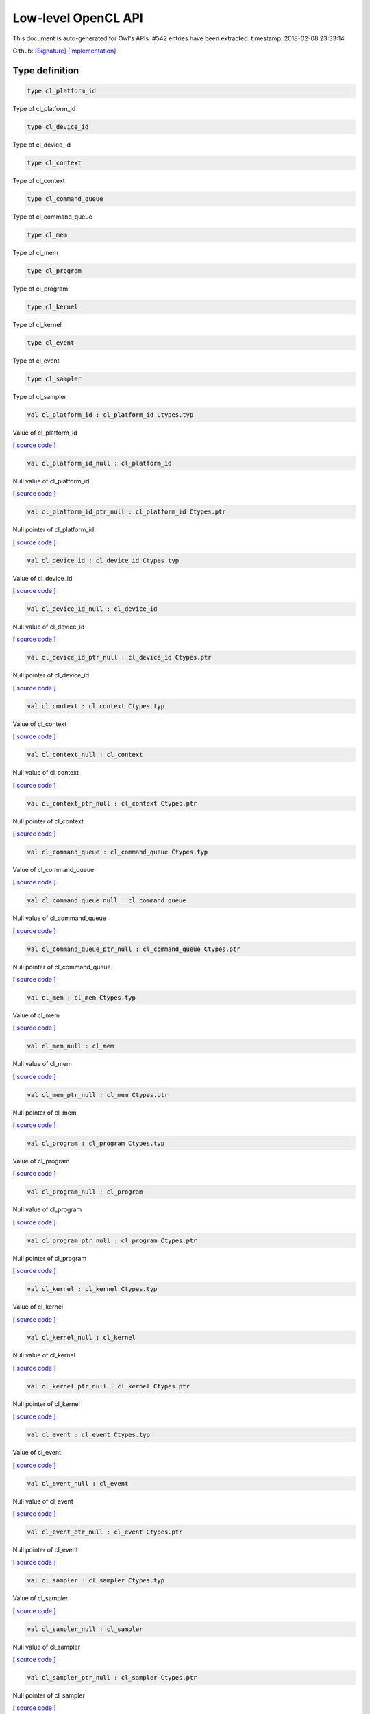 Low-level OpenCL API
===============================================================================

This document is auto-generated for Owl's APIs.
#542 entries have been extracted.
timestamp: 2018-02-08 23:33:14

Github:
`[Signature] <https://github.com/ryanrhymes/owl/tree/master/src/opencl/owl_opencl_generated.mli>`_ 
`[Implementation] <https://github.com/ryanrhymes/owl/tree/master/src/opencl/owl_opencl_generated.ml>`_



Type definition
-------------------------------------------------------------------------------



.. code-block:: ocaml

  type cl_platform_id
    

Type of cl_platform_id

.. code-block:: ocaml

  type cl_device_id
    

Type of cl_device_id

.. code-block:: ocaml

  type cl_context
    

Type of cl_context

.. code-block:: ocaml

  type cl_command_queue
    

Type of cl_command_queue

.. code-block:: ocaml

  type cl_mem
    

Type of cl_mem

.. code-block:: ocaml

  type cl_program
    

Type of cl_program

.. code-block:: ocaml

  type cl_kernel
    

Type of cl_kernel

.. code-block:: ocaml

  type cl_event
    

Type of cl_event

.. code-block:: ocaml

  type cl_sampler
    

Type of cl_sampler

.. code-block:: ocaml

  val cl_platform_id : cl_platform_id Ctypes.typ

Value of cl_platform_id

`[ source code ] <https://github.com/ryanrhymes/owl/blob/master/src/opencl/owl_opencl_generated.ml#L17>`__



.. code-block:: ocaml

  val cl_platform_id_null : cl_platform_id

Null value of cl_platform_id

`[ source code ] <https://github.com/ryanrhymes/owl/blob/master/src/opencl/owl_opencl_generated.ml#L18>`__



.. code-block:: ocaml

  val cl_platform_id_ptr_null : cl_platform_id Ctypes.ptr

Null pointer of cl_platform_id

`[ source code ] <https://github.com/ryanrhymes/owl/blob/master/src/opencl/owl_opencl_generated.ml#L19>`__



.. code-block:: ocaml

  val cl_device_id : cl_device_id Ctypes.typ

Value of cl_device_id

`[ source code ] <https://github.com/ryanrhymes/owl/blob/master/src/opencl/owl_opencl_generated.ml#L22>`__



.. code-block:: ocaml

  val cl_device_id_null : cl_device_id

Null value of cl_device_id

`[ source code ] <https://github.com/ryanrhymes/owl/blob/master/src/opencl/owl_opencl_generated.ml#L23>`__



.. code-block:: ocaml

  val cl_device_id_ptr_null : cl_device_id Ctypes.ptr

Null pointer of cl_device_id

`[ source code ] <https://github.com/ryanrhymes/owl/blob/master/src/opencl/owl_opencl_generated.ml#L24>`__



.. code-block:: ocaml

  val cl_context : cl_context Ctypes.typ

Value of cl_context

`[ source code ] <https://github.com/ryanrhymes/owl/blob/master/src/opencl/owl_opencl_generated.ml#L27>`__



.. code-block:: ocaml

  val cl_context_null : cl_context

Null value of cl_context

`[ source code ] <https://github.com/ryanrhymes/owl/blob/master/src/opencl/owl_opencl_generated.ml#L28>`__



.. code-block:: ocaml

  val cl_context_ptr_null : cl_context Ctypes.ptr

Null pointer of cl_context

`[ source code ] <https://github.com/ryanrhymes/owl/blob/master/src/opencl/owl_opencl_generated.ml#L29>`__



.. code-block:: ocaml

  val cl_command_queue : cl_command_queue Ctypes.typ

Value of cl_command_queue

`[ source code ] <https://github.com/ryanrhymes/owl/blob/master/src/opencl/owl_opencl_generated.ml#L32>`__



.. code-block:: ocaml

  val cl_command_queue_null : cl_command_queue

Null value of cl_command_queue

`[ source code ] <https://github.com/ryanrhymes/owl/blob/master/src/opencl/owl_opencl_generated.ml#L33>`__



.. code-block:: ocaml

  val cl_command_queue_ptr_null : cl_command_queue Ctypes.ptr

Null pointer of cl_command_queue

`[ source code ] <https://github.com/ryanrhymes/owl/blob/master/src/opencl/owl_opencl_generated.ml#L34>`__



.. code-block:: ocaml

  val cl_mem : cl_mem Ctypes.typ

Value of cl_mem

`[ source code ] <https://github.com/ryanrhymes/owl/blob/master/src/opencl/owl_opencl_generated.ml#L37>`__



.. code-block:: ocaml

  val cl_mem_null : cl_mem

Null value of cl_mem

`[ source code ] <https://github.com/ryanrhymes/owl/blob/master/src/opencl/owl_opencl_generated.ml#L38>`__



.. code-block:: ocaml

  val cl_mem_ptr_null : cl_mem Ctypes.ptr

Null pointer of cl_mem

`[ source code ] <https://github.com/ryanrhymes/owl/blob/master/src/opencl/owl_opencl_generated.ml#L39>`__



.. code-block:: ocaml

  val cl_program : cl_program Ctypes.typ

Value of cl_program

`[ source code ] <https://github.com/ryanrhymes/owl/blob/master/src/opencl/owl_opencl_generated.ml#L42>`__



.. code-block:: ocaml

  val cl_program_null : cl_program

Null value of cl_program

`[ source code ] <https://github.com/ryanrhymes/owl/blob/master/src/opencl/owl_opencl_generated.ml#L43>`__



.. code-block:: ocaml

  val cl_program_ptr_null : cl_program Ctypes.ptr

Null pointer of cl_program

`[ source code ] <https://github.com/ryanrhymes/owl/blob/master/src/opencl/owl_opencl_generated.ml#L44>`__



.. code-block:: ocaml

  val cl_kernel : cl_kernel Ctypes.typ

Value of cl_kernel

`[ source code ] <https://github.com/ryanrhymes/owl/blob/master/src/opencl/owl_opencl_generated.ml#L47>`__



.. code-block:: ocaml

  val cl_kernel_null : cl_kernel

Null value of cl_kernel

`[ source code ] <https://github.com/ryanrhymes/owl/blob/master/src/opencl/owl_opencl_generated.ml#L48>`__



.. code-block:: ocaml

  val cl_kernel_ptr_null : cl_kernel Ctypes.ptr

Null pointer of cl_kernel

`[ source code ] <https://github.com/ryanrhymes/owl/blob/master/src/opencl/owl_opencl_generated.ml#L49>`__



.. code-block:: ocaml

  val cl_event : cl_event Ctypes.typ

Value of cl_event

`[ source code ] <https://github.com/ryanrhymes/owl/blob/master/src/opencl/owl_opencl_generated.ml#L52>`__



.. code-block:: ocaml

  val cl_event_null : cl_event

Null value of cl_event

`[ source code ] <https://github.com/ryanrhymes/owl/blob/master/src/opencl/owl_opencl_generated.ml#L53>`__



.. code-block:: ocaml

  val cl_event_ptr_null : cl_event Ctypes.ptr

Null pointer of cl_event

`[ source code ] <https://github.com/ryanrhymes/owl/blob/master/src/opencl/owl_opencl_generated.ml#L54>`__



.. code-block:: ocaml

  val cl_sampler : cl_sampler Ctypes.typ

Value of cl_sampler

`[ source code ] <https://github.com/ryanrhymes/owl/blob/master/src/opencl/owl_opencl_generated.ml#L57>`__



.. code-block:: ocaml

  val cl_sampler_null : cl_sampler

Null value of cl_sampler

`[ source code ] <https://github.com/ryanrhymes/owl/blob/master/src/opencl/owl_opencl_generated.ml#L58>`__



.. code-block:: ocaml

  val cl_sampler_ptr_null : cl_sampler Ctypes.ptr

Null pointer of cl_sampler

`[ source code ] <https://github.com/ryanrhymes/owl/blob/master/src/opencl/owl_opencl_generated.ml#L59>`__



Function definition
-------------------------------------------------------------------------------



.. code-block:: ocaml

  val cl_check_err : int32 -> unit

``cl_check_err`` checks error code of return value.

`[ source code ] <https://github.com/ryanrhymes/owl/blob/master/src/opencl/owl_opencl_generated.ml#L1489>`__



.. code-block:: ocaml

  val clGetPlatformIDs : Unsigned.uint32 -> cl_platform_id ptr -> Unsigned.uint32 ptr -> int32

Refer to `OpenCL <https://www.khronos.org/opencl/>`_

`[ source code ] <https://github.com/ryanrhymes/owl/blob/master/src/opencl/owl_opencl_generated.ml#L385>`__



.. code-block:: ocaml

  val clGetPlatformInfo : cl_platform_id -> Unsigned.uint32 -> Unsigned.size_t -> unit ptr -> Unsigned.size_t ptr -> int32

Refer to `OpenCL <https://www.khronos.org/opencl/>`_

`[ source code ] <https://github.com/ryanrhymes/owl/blob/master/src/opencl/owl_opencl_generated.ml#L388>`__



.. code-block:: ocaml

  val clGetDeviceIDs : cl_platform_id -> Unsigned.ULong.t -> Unsigned.uint32 -> cl_device_id ptr -> Unsigned.uint32 ptr -> int32

Refer to `OpenCL <https://www.khronos.org/opencl/>`_

`[ source code ] <https://github.com/ryanrhymes/owl/blob/master/src/opencl/owl_opencl_generated.ml#L391>`__



.. code-block:: ocaml

  val clGetDeviceInfo : cl_device_id -> Unsigned.uint32 -> Unsigned.size_t -> unit ptr -> Unsigned.size_t ptr -> int32

Refer to `OpenCL <https://www.khronos.org/opencl/>`_

`[ source code ] <https://github.com/ryanrhymes/owl/blob/master/src/opencl/owl_opencl_generated.ml#L394>`__



.. code-block:: ocaml

  val clCreateSubDevices : cl_device_id -> Intptr.t ptr -> Unsigned.uint32 -> cl_device_id ptr -> Unsigned.uint32 ptr -> int32

Refer to `OpenCL <https://www.khronos.org/opencl/>`_

`[ source code ] <https://github.com/ryanrhymes/owl/blob/master/src/opencl/owl_opencl_generated.ml#L397>`__



.. code-block:: ocaml

  val clRetainDevice : cl_device_id -> int32

Refer to `OpenCL <https://www.khronos.org/opencl/>`_

`[ source code ] <https://github.com/ryanrhymes/owl/blob/master/src/opencl/owl_opencl_generated.ml#L400>`__



.. code-block:: ocaml

  val clReleaseDevice : cl_device_id -> int32

Refer to `OpenCL <https://www.khronos.org/opencl/>`_

`[ source code ] <https://github.com/ryanrhymes/owl/blob/master/src/opencl/owl_opencl_generated.ml#L403>`__



.. code-block:: ocaml

  val clCreateContext : Intptr.t ptr -> Unsigned.uint32 -> cl_device_id ptr -> unit ptr -> unit ptr -> int32 ptr -> cl_context

Refer to `OpenCL <https://www.khronos.org/opencl/>`_

`[ source code ] <https://github.com/ryanrhymes/owl/blob/master/src/opencl/owl_opencl_generated.ml#L406>`__



.. code-block:: ocaml

  val clCreateContextFromType : Intptr.t ptr -> Unsigned.ULong.t -> unit ptr -> unit ptr -> int32 ptr -> cl_context

Refer to `OpenCL <https://www.khronos.org/opencl/>`_

`[ source code ] <https://github.com/ryanrhymes/owl/blob/master/src/opencl/owl_opencl_generated.ml#L410>`__



.. code-block:: ocaml

  val clRetainContext : cl_context -> int32

Refer to `OpenCL <https://www.khronos.org/opencl/>`_

`[ source code ] <https://github.com/ryanrhymes/owl/blob/master/src/opencl/owl_opencl_generated.ml#L414>`__



.. code-block:: ocaml

  val clReleaseContext : cl_context -> int32

Refer to `OpenCL <https://www.khronos.org/opencl/>`_

`[ source code ] <https://github.com/ryanrhymes/owl/blob/master/src/opencl/owl_opencl_generated.ml#L417>`__



.. code-block:: ocaml

  val clGetContextInfo : cl_context -> Unsigned.uint32 -> Unsigned.size_t -> unit ptr -> Unsigned.size_t ptr -> int32

Refer to `OpenCL <https://www.khronos.org/opencl/>`_

`[ source code ] <https://github.com/ryanrhymes/owl/blob/master/src/opencl/owl_opencl_generated.ml#L420>`__



.. code-block:: ocaml

  val clCreateCommandQueue : cl_context -> cl_device_id -> Unsigned.ULong.t -> int32 ptr -> cl_command_queue

Refer to `OpenCL <https://www.khronos.org/opencl/>`_

`[ source code ] <https://github.com/ryanrhymes/owl/blob/master/src/opencl/owl_opencl_generated.ml#L423>`__



.. code-block:: ocaml

  val clRetainCommandQueue : cl_command_queue -> int32

Refer to `OpenCL <https://www.khronos.org/opencl/>`_

`[ source code ] <https://github.com/ryanrhymes/owl/blob/master/src/opencl/owl_opencl_generated.ml#L427>`__



.. code-block:: ocaml

  val clReleaseCommandQueue : cl_command_queue -> int32

Refer to `OpenCL <https://www.khronos.org/opencl/>`_

`[ source code ] <https://github.com/ryanrhymes/owl/blob/master/src/opencl/owl_opencl_generated.ml#L430>`__



.. code-block:: ocaml

  val clGetCommandQueueInfo : cl_command_queue -> Unsigned.uint32 -> Unsigned.size_t -> unit ptr -> Unsigned.size_t ptr -> int32

Refer to `OpenCL <https://www.khronos.org/opencl/>`_

`[ source code ] <https://github.com/ryanrhymes/owl/blob/master/src/opencl/owl_opencl_generated.ml#L433>`__



.. code-block:: ocaml

  val clCreateBuffer : cl_context -> Unsigned.ULong.t -> Unsigned.size_t -> unit ptr -> int32 ptr -> cl_mem

Refer to `OpenCL <https://www.khronos.org/opencl/>`_

`[ source code ] <https://github.com/ryanrhymes/owl/blob/master/src/opencl/owl_opencl_generated.ml#L436>`__



.. code-block:: ocaml

  val clCreateSubBuffer : cl_mem -> Unsigned.ULong.t -> Unsigned.uint32 -> unit ptr -> int32 ptr -> cl_mem

Refer to `OpenCL <https://www.khronos.org/opencl/>`_

`[ source code ] <https://github.com/ryanrhymes/owl/blob/master/src/opencl/owl_opencl_generated.ml#L440>`__



.. code-block:: ocaml

  val clRetainMemObject : cl_mem -> int32

Refer to `OpenCL <https://www.khronos.org/opencl/>`_

`[ source code ] <https://github.com/ryanrhymes/owl/blob/master/src/opencl/owl_opencl_generated.ml#L444>`__



.. code-block:: ocaml

  val clReleaseMemObject : cl_mem -> int32

Refer to `OpenCL <https://www.khronos.org/opencl/>`_

`[ source code ] <https://github.com/ryanrhymes/owl/blob/master/src/opencl/owl_opencl_generated.ml#L447>`__



.. code-block:: ocaml

  val clGetMemObjectInfo : cl_mem -> Unsigned.uint32 -> Unsigned.size_t -> unit ptr -> Unsigned.size_t ptr -> int32

Refer to `OpenCL <https://www.khronos.org/opencl/>`_

`[ source code ] <https://github.com/ryanrhymes/owl/blob/master/src/opencl/owl_opencl_generated.ml#L450>`__



.. code-block:: ocaml

  val clGetImageInfo : cl_mem -> Unsigned.uint32 -> Unsigned.size_t -> unit ptr -> Unsigned.size_t ptr -> int32

Refer to `OpenCL <https://www.khronos.org/opencl/>`_

`[ source code ] <https://github.com/ryanrhymes/owl/blob/master/src/opencl/owl_opencl_generated.ml#L453>`__



.. code-block:: ocaml

  val clSetMemObjectDestructorCallback : cl_mem -> unit ptr -> unit ptr -> int32

Refer to `OpenCL <https://www.khronos.org/opencl/>`_

`[ source code ] <https://github.com/ryanrhymes/owl/blob/master/src/opencl/owl_opencl_generated.ml#L456>`__



.. code-block:: ocaml

  val clCreateSampler : cl_context -> Unsigned.uint32 -> Unsigned.uint32 -> Unsigned.uint32 -> int32 ptr -> cl_sampler

Refer to `OpenCL <https://www.khronos.org/opencl/>`_

`[ source code ] <https://github.com/ryanrhymes/owl/blob/master/src/opencl/owl_opencl_generated.ml#L459>`__



.. code-block:: ocaml

  val clRetainSampler : cl_sampler -> int32

Refer to `OpenCL <https://www.khronos.org/opencl/>`_

`[ source code ] <https://github.com/ryanrhymes/owl/blob/master/src/opencl/owl_opencl_generated.ml#L463>`__



.. code-block:: ocaml

  val clReleaseSampler : cl_sampler -> int32

Refer to `OpenCL <https://www.khronos.org/opencl/>`_

`[ source code ] <https://github.com/ryanrhymes/owl/blob/master/src/opencl/owl_opencl_generated.ml#L466>`__



.. code-block:: ocaml

  val clGetSamplerInfo : cl_sampler -> Unsigned.uint32 -> Unsigned.size_t -> unit ptr -> Unsigned.size_t ptr -> int32

Refer to `OpenCL <https://www.khronos.org/opencl/>`_

`[ source code ] <https://github.com/ryanrhymes/owl/blob/master/src/opencl/owl_opencl_generated.ml#L469>`__



.. code-block:: ocaml

  val clCreateProgramWithSource : cl_context -> Unsigned.uint32 -> char ptr ptr -> Unsigned.size_t ptr -> int32 ptr -> cl_program

Refer to `OpenCL <https://www.khronos.org/opencl/>`_

`[ source code ] <https://github.com/ryanrhymes/owl/blob/master/src/opencl/owl_opencl_generated.ml#L472>`__



.. code-block:: ocaml

  val clCreateProgramWithBinary : cl_context -> Unsigned.uint32 -> cl_device_id ptr -> Unsigned.size_t ptr -> Unsigned.UChar.t ptr ptr -> int32 ptr -> int32 ptr -> cl_program

Refer to `OpenCL <https://www.khronos.org/opencl/>`_

`[ source code ] <https://github.com/ryanrhymes/owl/blob/master/src/opencl/owl_opencl_generated.ml#L476>`__



.. code-block:: ocaml

  val clCreateProgramWithBuiltInKernels : cl_context -> Unsigned.uint32 -> cl_device_id ptr -> char ptr -> int32 ptr -> cl_program

Refer to `OpenCL <https://www.khronos.org/opencl/>`_

`[ source code ] <https://github.com/ryanrhymes/owl/blob/master/src/opencl/owl_opencl_generated.ml#L480>`__



.. code-block:: ocaml

  val clRetainProgram : cl_program -> int32

Refer to `OpenCL <https://www.khronos.org/opencl/>`_

`[ source code ] <https://github.com/ryanrhymes/owl/blob/master/src/opencl/owl_opencl_generated.ml#L484>`__



.. code-block:: ocaml

  val clReleaseProgram : cl_program -> int32

Refer to `OpenCL <https://www.khronos.org/opencl/>`_

`[ source code ] <https://github.com/ryanrhymes/owl/blob/master/src/opencl/owl_opencl_generated.ml#L487>`__



.. code-block:: ocaml

  val clBuildProgram : cl_program -> Unsigned.uint32 -> cl_device_id ptr -> char ptr -> unit ptr -> unit ptr -> int32

Refer to `OpenCL <https://www.khronos.org/opencl/>`_

`[ source code ] <https://github.com/ryanrhymes/owl/blob/master/src/opencl/owl_opencl_generated.ml#L490>`__



.. code-block:: ocaml

  val clCompileProgram : cl_program -> Unsigned.uint32 -> cl_device_id ptr -> char ptr -> Unsigned.uint32 -> cl_program ptr -> char ptr ptr -> unit ptr -> unit ptr -> int32

Refer to `OpenCL <https://www.khronos.org/opencl/>`_

`[ source code ] <https://github.com/ryanrhymes/owl/blob/master/src/opencl/owl_opencl_generated.ml#L493>`__



.. code-block:: ocaml

  val clLinkProgram : cl_context -> Unsigned.uint32 -> cl_device_id ptr -> char ptr -> Unsigned.uint32 -> cl_program ptr -> unit ptr -> unit ptr -> int32 ptr -> cl_program

Refer to `OpenCL <https://www.khronos.org/opencl/>`_

`[ source code ] <https://github.com/ryanrhymes/owl/blob/master/src/opencl/owl_opencl_generated.ml#L496>`__



.. code-block:: ocaml

  val clUnloadPlatformCompiler : cl_platform_id -> int32

Refer to `OpenCL <https://www.khronos.org/opencl/>`_

`[ source code ] <https://github.com/ryanrhymes/owl/blob/master/src/opencl/owl_opencl_generated.ml#L500>`__



.. code-block:: ocaml

  val clGetProgramInfo : cl_program -> Unsigned.uint32 -> Unsigned.size_t -> unit ptr -> Unsigned.size_t ptr -> int32

Refer to `OpenCL <https://www.khronos.org/opencl/>`_

`[ source code ] <https://github.com/ryanrhymes/owl/blob/master/src/opencl/owl_opencl_generated.ml#L503>`__



.. code-block:: ocaml

  val clGetProgramBuildInfo : cl_program -> cl_device_id -> Unsigned.uint32 -> Unsigned.size_t -> unit ptr -> Unsigned.size_t ptr -> int32

Refer to `OpenCL <https://www.khronos.org/opencl/>`_

`[ source code ] <https://github.com/ryanrhymes/owl/blob/master/src/opencl/owl_opencl_generated.ml#L506>`__



.. code-block:: ocaml

  val clCreateKernel : cl_program -> char ptr -> int32 ptr -> cl_kernel

Refer to `OpenCL <https://www.khronos.org/opencl/>`_

`[ source code ] <https://github.com/ryanrhymes/owl/blob/master/src/opencl/owl_opencl_generated.ml#L509>`__



.. code-block:: ocaml

  val clCreateKernelsInProgram : cl_program -> Unsigned.uint32 -> cl_kernel ptr -> Unsigned.uint32 ptr -> int32

Refer to `OpenCL <https://www.khronos.org/opencl/>`_

`[ source code ] <https://github.com/ryanrhymes/owl/blob/master/src/opencl/owl_opencl_generated.ml#L513>`__



.. code-block:: ocaml

  val clRetainKernel : cl_kernel -> int32

Refer to `OpenCL <https://www.khronos.org/opencl/>`_

`[ source code ] <https://github.com/ryanrhymes/owl/blob/master/src/opencl/owl_opencl_generated.ml#L516>`__



.. code-block:: ocaml

  val clReleaseKernel : cl_kernel -> int32

Refer to `OpenCL <https://www.khronos.org/opencl/>`_

`[ source code ] <https://github.com/ryanrhymes/owl/blob/master/src/opencl/owl_opencl_generated.ml#L519>`__



.. code-block:: ocaml

  val clSetKernelArg : cl_kernel -> Unsigned.uint32 -> Unsigned.size_t -> unit ptr -> int32

Refer to `OpenCL <https://www.khronos.org/opencl/>`_

`[ source code ] <https://github.com/ryanrhymes/owl/blob/master/src/opencl/owl_opencl_generated.ml#L522>`__



.. code-block:: ocaml

  val clGetKernelInfo : cl_kernel -> Unsigned.uint32 -> Unsigned.size_t -> unit ptr -> Unsigned.size_t ptr -> int32

Refer to `OpenCL <https://www.khronos.org/opencl/>`_

`[ source code ] <https://github.com/ryanrhymes/owl/blob/master/src/opencl/owl_opencl_generated.ml#L525>`__



.. code-block:: ocaml

  val clGetKernelArgInfo : cl_kernel -> Unsigned.uint32 -> Unsigned.uint32 -> Unsigned.size_t -> unit ptr -> Unsigned.size_t ptr -> int32

Refer to `OpenCL <https://www.khronos.org/opencl/>`_

`[ source code ] <https://github.com/ryanrhymes/owl/blob/master/src/opencl/owl_opencl_generated.ml#L528>`__



.. code-block:: ocaml

  val clGetKernelWorkGroupInfo : cl_kernel -> cl_device_id -> Unsigned.uint32 -> Unsigned.size_t -> unit ptr -> Unsigned.size_t ptr -> int32

Refer to `OpenCL <https://www.khronos.org/opencl/>`_

`[ source code ] <https://github.com/ryanrhymes/owl/blob/master/src/opencl/owl_opencl_generated.ml#L531>`__



.. code-block:: ocaml

  val clWaitForEvents : Unsigned.uint32 -> cl_event ptr -> int32

Refer to `OpenCL <https://www.khronos.org/opencl/>`_

`[ source code ] <https://github.com/ryanrhymes/owl/blob/master/src/opencl/owl_opencl_generated.ml#L534>`__



.. code-block:: ocaml

  val clGetEventInfo : cl_event -> Unsigned.uint32 -> Unsigned.size_t -> unit ptr -> Unsigned.size_t ptr -> int32

Refer to `OpenCL <https://www.khronos.org/opencl/>`_

`[ source code ] <https://github.com/ryanrhymes/owl/blob/master/src/opencl/owl_opencl_generated.ml#L537>`__



.. code-block:: ocaml

  val clCreateUserEvent : cl_context -> int32 ptr -> cl_event

Refer to `OpenCL <https://www.khronos.org/opencl/>`_

`[ source code ] <https://github.com/ryanrhymes/owl/blob/master/src/opencl/owl_opencl_generated.ml#L540>`__



.. code-block:: ocaml

  val clRetainEvent : cl_event -> int32

Refer to `OpenCL <https://www.khronos.org/opencl/>`_

`[ source code ] <https://github.com/ryanrhymes/owl/blob/master/src/opencl/owl_opencl_generated.ml#L544>`__



.. code-block:: ocaml

  val clReleaseEvent : cl_event -> int32

Refer to `OpenCL <https://www.khronos.org/opencl/>`_

`[ source code ] <https://github.com/ryanrhymes/owl/blob/master/src/opencl/owl_opencl_generated.ml#L547>`__



.. code-block:: ocaml

  val clSetUserEventStatus : cl_event -> int32 -> int32

Refer to `OpenCL <https://www.khronos.org/opencl/>`_

`[ source code ] <https://github.com/ryanrhymes/owl/blob/master/src/opencl/owl_opencl_generated.ml#L550>`__



.. code-block:: ocaml

  val clSetEventCallback : cl_event -> int32 -> unit ptr -> unit ptr -> int32

Refer to `OpenCL <https://www.khronos.org/opencl/>`_

`[ source code ] <https://github.com/ryanrhymes/owl/blob/master/src/opencl/owl_opencl_generated.ml#L553>`__



.. code-block:: ocaml

  val clGetEventProfilingInfo : cl_event -> Unsigned.uint32 -> Unsigned.size_t -> unit ptr -> Unsigned.size_t ptr -> int32

Refer to `OpenCL <https://www.khronos.org/opencl/>`_

`[ source code ] <https://github.com/ryanrhymes/owl/blob/master/src/opencl/owl_opencl_generated.ml#L556>`__



.. code-block:: ocaml

  val clFlush : cl_command_queue -> int32

Refer to `OpenCL <https://www.khronos.org/opencl/>`_

`[ source code ] <https://github.com/ryanrhymes/owl/blob/master/src/opencl/owl_opencl_generated.ml#L559>`__



.. code-block:: ocaml

  val clFinish : cl_command_queue -> int32

Refer to `OpenCL <https://www.khronos.org/opencl/>`_

`[ source code ] <https://github.com/ryanrhymes/owl/blob/master/src/opencl/owl_opencl_generated.ml#L562>`__



.. code-block:: ocaml

  val clEnqueueReadBuffer : cl_command_queue -> cl_mem -> Unsigned.uint32 -> Unsigned.size_t -> Unsigned.size_t -> unit ptr -> Unsigned.uint32 -> cl_event ptr -> cl_event ptr -> int32

Refer to `OpenCL <https://www.khronos.org/opencl/>`_

`[ source code ] <https://github.com/ryanrhymes/owl/blob/master/src/opencl/owl_opencl_generated.ml#L565>`__



.. code-block:: ocaml

  val clEnqueueReadBufferRect : cl_command_queue -> cl_mem -> Unsigned.uint32 -> Unsigned.size_t ptr -> Unsigned.size_t ptr -> Unsigned.size_t ptr -> Unsigned.size_t -> Unsigned.size_t -> Unsigned.size_t -> Unsigned.size_t -> unit ptr -> Unsigned.uint32 -> cl_event ptr -> cl_event ptr -> int32

Refer to `OpenCL <https://www.khronos.org/opencl/>`_

`[ source code ] <https://github.com/ryanrhymes/owl/blob/master/src/opencl/owl_opencl_generated.ml#L568>`__



.. code-block:: ocaml

  val clEnqueueWriteBuffer : cl_command_queue -> cl_mem -> Unsigned.uint32 -> Unsigned.size_t -> Unsigned.size_t -> unit ptr -> Unsigned.uint32 -> cl_event ptr -> cl_event ptr -> int32

Refer to `OpenCL <https://www.khronos.org/opencl/>`_

`[ source code ] <https://github.com/ryanrhymes/owl/blob/master/src/opencl/owl_opencl_generated.ml#L571>`__



.. code-block:: ocaml

  val clEnqueueWriteBufferRect : cl_command_queue -> cl_mem -> Unsigned.uint32 -> Unsigned.size_t ptr -> Unsigned.size_t ptr -> Unsigned.size_t ptr -> Unsigned.size_t -> Unsigned.size_t -> Unsigned.size_t -> Unsigned.size_t -> unit ptr -> Unsigned.uint32 -> cl_event ptr -> cl_event ptr -> int32

Refer to `OpenCL <https://www.khronos.org/opencl/>`_

`[ source code ] <https://github.com/ryanrhymes/owl/blob/master/src/opencl/owl_opencl_generated.ml#L574>`__



.. code-block:: ocaml

  val clEnqueueFillBuffer : cl_command_queue -> cl_mem -> unit ptr -> Unsigned.size_t -> Unsigned.size_t -> Unsigned.size_t -> Unsigned.uint32 -> cl_event ptr -> cl_event ptr -> int32

Refer to `OpenCL <https://www.khronos.org/opencl/>`_

`[ source code ] <https://github.com/ryanrhymes/owl/blob/master/src/opencl/owl_opencl_generated.ml#L577>`__



.. code-block:: ocaml

  val clEnqueueCopyBuffer : cl_command_queue -> cl_mem -> cl_mem -> Unsigned.size_t -> Unsigned.size_t -> Unsigned.size_t -> Unsigned.uint32 -> cl_event ptr -> cl_event ptr -> int32

Refer to `OpenCL <https://www.khronos.org/opencl/>`_

`[ source code ] <https://github.com/ryanrhymes/owl/blob/master/src/opencl/owl_opencl_generated.ml#L580>`__



.. code-block:: ocaml

  val clEnqueueCopyBufferRect : cl_command_queue -> cl_mem -> cl_mem -> Unsigned.size_t ptr -> Unsigned.size_t ptr -> Unsigned.size_t ptr -> Unsigned.size_t -> Unsigned.size_t -> Unsigned.size_t -> Unsigned.size_t -> Unsigned.uint32 -> cl_event ptr -> cl_event ptr -> int32

Refer to `OpenCL <https://www.khronos.org/opencl/>`_

`[ source code ] <https://github.com/ryanrhymes/owl/blob/master/src/opencl/owl_opencl_generated.ml#L583>`__



.. code-block:: ocaml

  val clEnqueueReadImage : cl_command_queue -> cl_mem -> Unsigned.uint32 -> Unsigned.size_t ptr -> Unsigned.size_t ptr -> Unsigned.size_t -> Unsigned.size_t -> unit ptr -> Unsigned.uint32 -> cl_event ptr -> cl_event ptr -> int32

Refer to `OpenCL <https://www.khronos.org/opencl/>`_

`[ source code ] <https://github.com/ryanrhymes/owl/blob/master/src/opencl/owl_opencl_generated.ml#L586>`__



.. code-block:: ocaml

  val clEnqueueWriteImage : cl_command_queue -> cl_mem -> Unsigned.uint32 -> Unsigned.size_t ptr -> Unsigned.size_t ptr -> Unsigned.size_t -> Unsigned.size_t -> unit ptr -> Unsigned.uint32 -> cl_event ptr -> cl_event ptr -> int32

Refer to `OpenCL <https://www.khronos.org/opencl/>`_

`[ source code ] <https://github.com/ryanrhymes/owl/blob/master/src/opencl/owl_opencl_generated.ml#L589>`__



.. code-block:: ocaml

  val clEnqueueFillImage : cl_command_queue -> cl_mem -> unit ptr -> Unsigned.size_t ptr -> Unsigned.size_t ptr -> Unsigned.uint32 -> cl_event ptr -> cl_event ptr -> int32

Refer to `OpenCL <https://www.khronos.org/opencl/>`_

`[ source code ] <https://github.com/ryanrhymes/owl/blob/master/src/opencl/owl_opencl_generated.ml#L592>`__



.. code-block:: ocaml

  val clEnqueueCopyImage : cl_command_queue -> cl_mem -> cl_mem -> Unsigned.size_t ptr -> Unsigned.size_t ptr -> Unsigned.size_t ptr -> Unsigned.uint32 -> cl_event ptr -> cl_event ptr -> int32

Refer to `OpenCL <https://www.khronos.org/opencl/>`_

`[ source code ] <https://github.com/ryanrhymes/owl/blob/master/src/opencl/owl_opencl_generated.ml#L595>`__



.. code-block:: ocaml

  val clEnqueueCopyImageToBuffer : cl_command_queue -> cl_mem -> cl_mem -> Unsigned.size_t ptr -> Unsigned.size_t ptr -> Unsigned.size_t -> Unsigned.uint32 -> cl_event ptr -> cl_event ptr -> int32

Refer to `OpenCL <https://www.khronos.org/opencl/>`_

`[ source code ] <https://github.com/ryanrhymes/owl/blob/master/src/opencl/owl_opencl_generated.ml#L598>`__



.. code-block:: ocaml

  val clEnqueueCopyBufferToImage : cl_command_queue -> cl_mem -> cl_mem -> Unsigned.size_t -> Unsigned.size_t ptr -> Unsigned.size_t ptr -> Unsigned.uint32 -> cl_event ptr -> cl_event ptr -> int32

Refer to `OpenCL <https://www.khronos.org/opencl/>`_

`[ source code ] <https://github.com/ryanrhymes/owl/blob/master/src/opencl/owl_opencl_generated.ml#L601>`__



.. code-block:: ocaml

  val clEnqueueMapBuffer : cl_command_queue -> cl_mem -> Unsigned.uint32 -> Unsigned.ULong.t -> Unsigned.size_t -> Unsigned.size_t -> Unsigned.uint32 -> cl_event ptr -> cl_event ptr -> int32 ptr -> unit ptr

Refer to `OpenCL <https://www.khronos.org/opencl/>`_

`[ source code ] <https://github.com/ryanrhymes/owl/blob/master/src/opencl/owl_opencl_generated.ml#L604>`__



.. code-block:: ocaml

  val clEnqueueMapImage : cl_command_queue -> cl_mem -> Unsigned.uint32 -> Unsigned.ULong.t -> Unsigned.size_t ptr -> Unsigned.size_t ptr -> Unsigned.size_t ptr -> Unsigned.size_t ptr -> Unsigned.uint32 -> cl_event ptr -> cl_event ptr -> int32 ptr -> unit ptr

Refer to `OpenCL <https://www.khronos.org/opencl/>`_

`[ source code ] <https://github.com/ryanrhymes/owl/blob/master/src/opencl/owl_opencl_generated.ml#L608>`__



.. code-block:: ocaml

  val clEnqueueUnmapMemObject : cl_command_queue -> cl_mem -> unit ptr -> Unsigned.uint32 -> cl_event ptr -> cl_event ptr -> int32

Refer to `OpenCL <https://www.khronos.org/opencl/>`_

`[ source code ] <https://github.com/ryanrhymes/owl/blob/master/src/opencl/owl_opencl_generated.ml#L612>`__



.. code-block:: ocaml

  val clEnqueueMigrateMemObjects : cl_command_queue -> Unsigned.uint32 -> cl_mem ptr -> Unsigned.ULong.t -> Unsigned.uint32 -> cl_event ptr -> cl_event ptr -> int32

Refer to `OpenCL <https://www.khronos.org/opencl/>`_

`[ source code ] <https://github.com/ryanrhymes/owl/blob/master/src/opencl/owl_opencl_generated.ml#L615>`__



.. code-block:: ocaml

  val clEnqueueNDRangeKernel : cl_command_queue -> cl_kernel -> Unsigned.uint32 -> Unsigned.size_t ptr -> Unsigned.size_t ptr -> Unsigned.size_t ptr -> Unsigned.uint32 -> cl_event ptr -> cl_event ptr -> int32

Refer to `OpenCL <https://www.khronos.org/opencl/>`_

`[ source code ] <https://github.com/ryanrhymes/owl/blob/master/src/opencl/owl_opencl_generated.ml#L618>`__



.. code-block:: ocaml

  val clEnqueueTask : cl_command_queue -> cl_kernel -> Unsigned.uint32 -> cl_event ptr -> cl_event ptr -> int32

Refer to `OpenCL <https://www.khronos.org/opencl/>`_

`[ source code ] <https://github.com/ryanrhymes/owl/blob/master/src/opencl/owl_opencl_generated.ml#L621>`__



.. code-block:: ocaml

  val clEnqueueNativeKernel : cl_command_queue -> unit ptr -> unit ptr -> Unsigned.size_t -> Unsigned.uint32 -> cl_mem ptr -> unit ptr ptr -> Unsigned.uint32 -> cl_event ptr -> cl_event ptr -> int32

Refer to `OpenCL <https://www.khronos.org/opencl/>`_

`[ source code ] <https://github.com/ryanrhymes/owl/blob/master/src/opencl/owl_opencl_generated.ml#L624>`__



.. code-block:: ocaml

  val clEnqueueMarkerWithWaitList : cl_command_queue -> Unsigned.uint32 -> cl_event ptr -> cl_event ptr -> int32

Refer to `OpenCL <https://www.khronos.org/opencl/>`_

`[ source code ] <https://github.com/ryanrhymes/owl/blob/master/src/opencl/owl_opencl_generated.ml#L627>`__



.. code-block:: ocaml

  val clEnqueueBarrierWithWaitList : cl_command_queue -> Unsigned.uint32 -> cl_event ptr -> cl_event ptr -> int32

Refer to `OpenCL <https://www.khronos.org/opencl/>`_

`[ source code ] <https://github.com/ryanrhymes/owl/blob/master/src/opencl/owl_opencl_generated.ml#L630>`__



.. code-block:: ocaml

  val clGetExtensionFunctionAddressForPlatform : cl_platform_id -> char ptr -> unit ptr

Refer to `OpenCL <https://www.khronos.org/opencl/>`_

`[ source code ] <https://github.com/ryanrhymes/owl/blob/master/src/opencl/owl_opencl_generated.ml#L633>`__



Constant definition
-------------------------------------------------------------------------------



.. code-block:: ocaml

  val cl_SUCCESS : int

Constant ``SUCCESS = 0``.

`[ source code ] <https://github.com/ryanrhymes/owl/blob/master/src/opencl/owl_opencl_generated.ml#L641>`__



.. code-block:: ocaml

  val cl_DEVICE_NOT_FOUND : int

Constant ``DEVICE_NOT_FOUND = -1``.

`[ source code ] <https://github.com/ryanrhymes/owl/blob/master/src/opencl/owl_opencl_generated.ml#L643>`__



.. code-block:: ocaml

  val cl_DEVICE_NOT_AVAILABLE : int

Constant ``DEVICE_NOT_AVAILABLE = -2``.

`[ source code ] <https://github.com/ryanrhymes/owl/blob/master/src/opencl/owl_opencl_generated.ml#L645>`__



.. code-block:: ocaml

  val cl_COMPILER_NOT_AVAILABLE : int

Constant ``COMPILER_NOT_AVAILABLE = -3``.

`[ source code ] <https://github.com/ryanrhymes/owl/blob/master/src/opencl/owl_opencl_generated.ml#L647>`__



.. code-block:: ocaml

  val cl_MEM_OBJECT_ALLOCATION_FAILURE : int

Constant ``MEM_OBJECT_ALLOCATION_FAILURE = -4``.

`[ source code ] <https://github.com/ryanrhymes/owl/blob/master/src/opencl/owl_opencl_generated.ml#L649>`__



.. code-block:: ocaml

  val cl_OUT_OF_RESOURCES : int

Constant ``OUT_OF_RESOURCES = -5``.

`[ source code ] <https://github.com/ryanrhymes/owl/blob/master/src/opencl/owl_opencl_generated.ml#L651>`__



.. code-block:: ocaml

  val cl_OUT_OF_HOST_MEMORY : int

Constant ``OUT_OF_HOST_MEMORY = -6``.

`[ source code ] <https://github.com/ryanrhymes/owl/blob/master/src/opencl/owl_opencl_generated.ml#L653>`__



.. code-block:: ocaml

  val cl_PROFILING_INFO_NOT_AVAILABLE : int

Constant ``PROFILING_INFO_NOT_AVAILABLE = -7``.

`[ source code ] <https://github.com/ryanrhymes/owl/blob/master/src/opencl/owl_opencl_generated.ml#L655>`__



.. code-block:: ocaml

  val cl_MEM_COPY_OVERLAP : int

Constant ``MEM_COPY_OVERLAP = -8``.

`[ source code ] <https://github.com/ryanrhymes/owl/blob/master/src/opencl/owl_opencl_generated.ml#L657>`__



.. code-block:: ocaml

  val cl_IMAGE_FORMAT_MISMATCH : int

Constant ``IMAGE_FORMAT_MISMATCH = -9``.

`[ source code ] <https://github.com/ryanrhymes/owl/blob/master/src/opencl/owl_opencl_generated.ml#L659>`__



.. code-block:: ocaml

  val cl_IMAGE_FORMAT_NOT_SUPPORTED : int

Constant ``IMAGE_FORMAT_NOT_SUPPORTED = -10``.

`[ source code ] <https://github.com/ryanrhymes/owl/blob/master/src/opencl/owl_opencl_generated.ml#L661>`__



.. code-block:: ocaml

  val cl_BUILD_PROGRAM_FAILURE : int

Constant ``BUILD_PROGRAM_FAILURE = -11``.

`[ source code ] <https://github.com/ryanrhymes/owl/blob/master/src/opencl/owl_opencl_generated.ml#L663>`__



.. code-block:: ocaml

  val cl_MAP_FAILURE : int

Constant ``MAP_FAILURE = -12``.

`[ source code ] <https://github.com/ryanrhymes/owl/blob/master/src/opencl/owl_opencl_generated.ml#L665>`__



.. code-block:: ocaml

  val cl_MISALIGNED_SUB_BUFFER_OFFSET : int

Constant ``MISALIGNED_SUB_BUFFER_OFFSET = -13``.

`[ source code ] <https://github.com/ryanrhymes/owl/blob/master/src/opencl/owl_opencl_generated.ml#L667>`__



.. code-block:: ocaml

  val cl_EXEC_STATUS_ERROR_FOR_EVENTS_IN_WAIT_LIST : int

Constant ``EXEC_STATUS_ERROR_FOR_EVENTS_IN_WAIT_LIST = -14``.

`[ source code ] <https://github.com/ryanrhymes/owl/blob/master/src/opencl/owl_opencl_generated.ml#L669>`__



.. code-block:: ocaml

  val cl_COMPILE_PROGRAM_FAILURE : int

Constant ``COMPILE_PROGRAM_FAILURE = -15``.

`[ source code ] <https://github.com/ryanrhymes/owl/blob/master/src/opencl/owl_opencl_generated.ml#L671>`__



.. code-block:: ocaml

  val cl_LINKER_NOT_AVAILABLE : int

Constant ``LINKER_NOT_AVAILABLE = -16``.

`[ source code ] <https://github.com/ryanrhymes/owl/blob/master/src/opencl/owl_opencl_generated.ml#L673>`__



.. code-block:: ocaml

  val cl_LINK_PROGRAM_FAILURE : int

Constant ``LINK_PROGRAM_FAILURE = -17``.

`[ source code ] <https://github.com/ryanrhymes/owl/blob/master/src/opencl/owl_opencl_generated.ml#L675>`__



.. code-block:: ocaml

  val cl_DEVICE_PARTITION_FAILED : int

Constant ``DEVICE_PARTITION_FAILED = -18``.

`[ source code ] <https://github.com/ryanrhymes/owl/blob/master/src/opencl/owl_opencl_generated.ml#L677>`__



.. code-block:: ocaml

  val cl_KERNEL_ARG_INFO_NOT_AVAILABLE : int

Constant ``KERNEL_ARG_INFO_NOT_AVAILABLE = -19``.

`[ source code ] <https://github.com/ryanrhymes/owl/blob/master/src/opencl/owl_opencl_generated.ml#L679>`__



.. code-block:: ocaml

  val cl_INVALID_VALUE : int

Constant ``INVALID_VALUE = -30``.

`[ source code ] <https://github.com/ryanrhymes/owl/blob/master/src/opencl/owl_opencl_generated.ml#L681>`__



.. code-block:: ocaml

  val cl_INVALID_DEVICE_TYPE : int

Constant ``INVALID_DEVICE_TYPE = -31``.

`[ source code ] <https://github.com/ryanrhymes/owl/blob/master/src/opencl/owl_opencl_generated.ml#L683>`__



.. code-block:: ocaml

  val cl_INVALID_PLATFORM : int

Constant ``INVALID_PLATFORM = -32``.

`[ source code ] <https://github.com/ryanrhymes/owl/blob/master/src/opencl/owl_opencl_generated.ml#L685>`__



.. code-block:: ocaml

  val cl_INVALID_DEVICE : int

Constant ``INVALID_DEVICE = -33``.

`[ source code ] <https://github.com/ryanrhymes/owl/blob/master/src/opencl/owl_opencl_generated.ml#L687>`__



.. code-block:: ocaml

  val cl_INVALID_CONTEXT : int

Constant ``INVALID_CONTEXT = -34``.

`[ source code ] <https://github.com/ryanrhymes/owl/blob/master/src/opencl/owl_opencl_generated.ml#L689>`__



.. code-block:: ocaml

  val cl_INVALID_QUEUE_PROPERTIES : int

Constant ``INVALID_QUEUE_PROPERTIES = -35``.

`[ source code ] <https://github.com/ryanrhymes/owl/blob/master/src/opencl/owl_opencl_generated.ml#L691>`__



.. code-block:: ocaml

  val cl_INVALID_COMMAND_QUEUE : int

Constant ``INVALID_COMMAND_QUEUE = -36``.

`[ source code ] <https://github.com/ryanrhymes/owl/blob/master/src/opencl/owl_opencl_generated.ml#L693>`__



.. code-block:: ocaml

  val cl_INVALID_HOST_PTR : int

Constant ``INVALID_HOST_PTR = -37``.

`[ source code ] <https://github.com/ryanrhymes/owl/blob/master/src/opencl/owl_opencl_generated.ml#L695>`__



.. code-block:: ocaml

  val cl_INVALID_MEM_OBJECT : int

Constant ``INVALID_MEM_OBJECT = -38``.

`[ source code ] <https://github.com/ryanrhymes/owl/blob/master/src/opencl/owl_opencl_generated.ml#L697>`__



.. code-block:: ocaml

  val cl_INVALID_IMAGE_FORMAT_DESCRIPTOR : int

Constant ``INVALID_IMAGE_FORMAT_DESCRIPTOR = -39``.

`[ source code ] <https://github.com/ryanrhymes/owl/blob/master/src/opencl/owl_opencl_generated.ml#L699>`__



.. code-block:: ocaml

  val cl_INVALID_IMAGE_SIZE : int

Constant ``INVALID_IMAGE_SIZE = -40``.

`[ source code ] <https://github.com/ryanrhymes/owl/blob/master/src/opencl/owl_opencl_generated.ml#L701>`__



.. code-block:: ocaml

  val cl_INVALID_SAMPLER : int

Constant ``INVALID_SAMPLER = -41``.

`[ source code ] <https://github.com/ryanrhymes/owl/blob/master/src/opencl/owl_opencl_generated.ml#L703>`__



.. code-block:: ocaml

  val cl_INVALID_BINARY : int

Constant ``INVALID_BINARY = -42``.

`[ source code ] <https://github.com/ryanrhymes/owl/blob/master/src/opencl/owl_opencl_generated.ml#L705>`__



.. code-block:: ocaml

  val cl_INVALID_BUILD_OPTIONS : int

Constant ``INVALID_BUILD_OPTIONS = -43``.

`[ source code ] <https://github.com/ryanrhymes/owl/blob/master/src/opencl/owl_opencl_generated.ml#L707>`__



.. code-block:: ocaml

  val cl_INVALID_PROGRAM : int

Constant ``INVALID_PROGRAM = -44``.

`[ source code ] <https://github.com/ryanrhymes/owl/blob/master/src/opencl/owl_opencl_generated.ml#L709>`__



.. code-block:: ocaml

  val cl_INVALID_PROGRAM_EXECUTABLE : int

Constant ``INVALID_PROGRAM_EXECUTABLE = -45``.

`[ source code ] <https://github.com/ryanrhymes/owl/blob/master/src/opencl/owl_opencl_generated.ml#L711>`__



.. code-block:: ocaml

  val cl_INVALID_KERNEL_NAME : int

Constant ``INVALID_KERNEL_NAME = -46``.

`[ source code ] <https://github.com/ryanrhymes/owl/blob/master/src/opencl/owl_opencl_generated.ml#L713>`__



.. code-block:: ocaml

  val cl_INVALID_KERNEL_DEFINITION : int

Constant ``INVALID_KERNEL_DEFINITION = -47``.

`[ source code ] <https://github.com/ryanrhymes/owl/blob/master/src/opencl/owl_opencl_generated.ml#L715>`__



.. code-block:: ocaml

  val cl_INVALID_KERNEL : int

Constant ``INVALID_KERNEL = -48``.

`[ source code ] <https://github.com/ryanrhymes/owl/blob/master/src/opencl/owl_opencl_generated.ml#L717>`__



.. code-block:: ocaml

  val cl_INVALID_ARG_INDEX : int

Constant ``INVALID_ARG_INDEX = -49``.

`[ source code ] <https://github.com/ryanrhymes/owl/blob/master/src/opencl/owl_opencl_generated.ml#L719>`__



.. code-block:: ocaml

  val cl_INVALID_ARG_VALUE : int

Constant ``INVALID_ARG_VALUE = -50``.

`[ source code ] <https://github.com/ryanrhymes/owl/blob/master/src/opencl/owl_opencl_generated.ml#L721>`__



.. code-block:: ocaml

  val cl_INVALID_ARG_SIZE : int

Constant ``INVALID_ARG_SIZE = -51``.

`[ source code ] <https://github.com/ryanrhymes/owl/blob/master/src/opencl/owl_opencl_generated.ml#L723>`__



.. code-block:: ocaml

  val cl_INVALID_KERNEL_ARGS : int

Constant ``INVALID_KERNEL_ARGS = -52``.

`[ source code ] <https://github.com/ryanrhymes/owl/blob/master/src/opencl/owl_opencl_generated.ml#L725>`__



.. code-block:: ocaml

  val cl_INVALID_WORK_DIMENSION : int

Constant ``INVALID_WORK_DIMENSION = -53``.

`[ source code ] <https://github.com/ryanrhymes/owl/blob/master/src/opencl/owl_opencl_generated.ml#L727>`__



.. code-block:: ocaml

  val cl_INVALID_WORK_GROUP_SIZE : int

Constant ``INVALID_WORK_GROUP_SIZE = -54``.

`[ source code ] <https://github.com/ryanrhymes/owl/blob/master/src/opencl/owl_opencl_generated.ml#L729>`__



.. code-block:: ocaml

  val cl_INVALID_WORK_ITEM_SIZE : int

Constant ``INVALID_WORK_ITEM_SIZE = -55``.

`[ source code ] <https://github.com/ryanrhymes/owl/blob/master/src/opencl/owl_opencl_generated.ml#L731>`__



.. code-block:: ocaml

  val cl_INVALID_GLOBAL_OFFSET : int

Constant ``INVALID_GLOBAL_OFFSET = -56``.

`[ source code ] <https://github.com/ryanrhymes/owl/blob/master/src/opencl/owl_opencl_generated.ml#L733>`__



.. code-block:: ocaml

  val cl_INVALID_EVENT_WAIT_LIST : int

Constant ``INVALID_EVENT_WAIT_LIST = -57``.

`[ source code ] <https://github.com/ryanrhymes/owl/blob/master/src/opencl/owl_opencl_generated.ml#L735>`__



.. code-block:: ocaml

  val cl_INVALID_EVENT : int

Constant ``INVALID_EVENT = -58``.

`[ source code ] <https://github.com/ryanrhymes/owl/blob/master/src/opencl/owl_opencl_generated.ml#L737>`__



.. code-block:: ocaml

  val cl_INVALID_OPERATION : int

Constant ``INVALID_OPERATION = -59``.

`[ source code ] <https://github.com/ryanrhymes/owl/blob/master/src/opencl/owl_opencl_generated.ml#L739>`__



.. code-block:: ocaml

  val cl_INVALID_GL_OBJECT : int

Constant ``INVALID_GL_OBJECT = -60``.

`[ source code ] <https://github.com/ryanrhymes/owl/blob/master/src/opencl/owl_opencl_generated.ml#L741>`__



.. code-block:: ocaml

  val cl_INVALID_BUFFER_SIZE : int

Constant ``INVALID_BUFFER_SIZE = -61``.

`[ source code ] <https://github.com/ryanrhymes/owl/blob/master/src/opencl/owl_opencl_generated.ml#L743>`__



.. code-block:: ocaml

  val cl_INVALID_MIP_LEVEL : int

Constant ``INVALID_MIP_LEVEL = -62``.

`[ source code ] <https://github.com/ryanrhymes/owl/blob/master/src/opencl/owl_opencl_generated.ml#L745>`__



.. code-block:: ocaml

  val cl_INVALID_GLOBAL_WORK_SIZE : int

Constant ``INVALID_GLOBAL_WORK_SIZE = -63``.

`[ source code ] <https://github.com/ryanrhymes/owl/blob/master/src/opencl/owl_opencl_generated.ml#L747>`__



.. code-block:: ocaml

  val cl_INVALID_PROPERTY : int

Constant ``INVALID_PROPERTY = -64``.

`[ source code ] <https://github.com/ryanrhymes/owl/blob/master/src/opencl/owl_opencl_generated.ml#L749>`__



.. code-block:: ocaml

  val cl_INVALID_IMAGE_DESCRIPTOR : int

Constant ``INVALID_IMAGE_DESCRIPTOR = -65``.

`[ source code ] <https://github.com/ryanrhymes/owl/blob/master/src/opencl/owl_opencl_generated.ml#L751>`__



.. code-block:: ocaml

  val cl_INVALID_COMPILER_OPTIONS : int

Constant ``INVALID_COMPILER_OPTIONS = -66``.

`[ source code ] <https://github.com/ryanrhymes/owl/blob/master/src/opencl/owl_opencl_generated.ml#L753>`__



.. code-block:: ocaml

  val cl_INVALID_LINKER_OPTIONS : int

Constant ``INVALID_LINKER_OPTIONS = -67``.

`[ source code ] <https://github.com/ryanrhymes/owl/blob/master/src/opencl/owl_opencl_generated.ml#L755>`__



.. code-block:: ocaml

  val cl_INVALID_DEVICE_PARTITION_COUNT : int

Constant ``INVALID_DEVICE_PARTITION_COUNT = -68``.

`[ source code ] <https://github.com/ryanrhymes/owl/blob/master/src/opencl/owl_opencl_generated.ml#L757>`__



.. code-block:: ocaml

  val cl_VERSION_1_0 : int

Constant ``VERSION_1_0 = 1``.

`[ source code ] <https://github.com/ryanrhymes/owl/blob/master/src/opencl/owl_opencl_generated.ml#L759>`__



.. code-block:: ocaml

  val cl_VERSION_1_1 : int

Constant ``VERSION_1_1 = 1``.

`[ source code ] <https://github.com/ryanrhymes/owl/blob/master/src/opencl/owl_opencl_generated.ml#L761>`__



.. code-block:: ocaml

  val cl_VERSION_1_2 : int

Constant ``VERSION_1_2 = 1``.

`[ source code ] <https://github.com/ryanrhymes/owl/blob/master/src/opencl/owl_opencl_generated.ml#L763>`__



.. code-block:: ocaml

  val cl_FALSE : int

Constant ``FALSE = 0``.

`[ source code ] <https://github.com/ryanrhymes/owl/blob/master/src/opencl/owl_opencl_generated.ml#L765>`__



.. code-block:: ocaml

  val cl_TRUE : int

Constant ``TRUE = 1``.

`[ source code ] <https://github.com/ryanrhymes/owl/blob/master/src/opencl/owl_opencl_generated.ml#L767>`__



.. code-block:: ocaml

  val cl_BLOCKING : int

Constant ``BLOCKING = 1``.

`[ source code ] <https://github.com/ryanrhymes/owl/blob/master/src/opencl/owl_opencl_generated.ml#L769>`__



.. code-block:: ocaml

  val cl_NON_BLOCKING : int

Constant ``NON_BLOCKING = 0``.

`[ source code ] <https://github.com/ryanrhymes/owl/blob/master/src/opencl/owl_opencl_generated.ml#L771>`__



.. code-block:: ocaml

  val cl_PLATFORM_PROFILE : int

Constant ``PLATFORM_PROFILE = 0x0900``.

`[ source code ] <https://github.com/ryanrhymes/owl/blob/master/src/opencl/owl_opencl_generated.ml#L773>`__



.. code-block:: ocaml

  val cl_PLATFORM_VERSION : int

Constant ``PLATFORM_VERSION = 0x0901``.

`[ source code ] <https://github.com/ryanrhymes/owl/blob/master/src/opencl/owl_opencl_generated.ml#L775>`__



.. code-block:: ocaml

  val cl_PLATFORM_NAME : int

Constant ``PLATFORM_NAME = 0x0902``.

`[ source code ] <https://github.com/ryanrhymes/owl/blob/master/src/opencl/owl_opencl_generated.ml#L777>`__



.. code-block:: ocaml

  val cl_PLATFORM_VENDOR : int

Constant ``PLATFORM_VENDOR = 0x0903``.

`[ source code ] <https://github.com/ryanrhymes/owl/blob/master/src/opencl/owl_opencl_generated.ml#L779>`__



.. code-block:: ocaml

  val cl_PLATFORM_EXTENSIONS : int

Constant ``PLATFORM_EXTENSIONS = 0x0904``.

`[ source code ] <https://github.com/ryanrhymes/owl/blob/master/src/opencl/owl_opencl_generated.ml#L781>`__



.. code-block:: ocaml

  val cl_DEVICE_TYPE_DEFAULT : int

Constant ``DEVICE_TYPE_DEFAULT = (1 lsl 0)``.

`[ source code ] <https://github.com/ryanrhymes/owl/blob/master/src/opencl/owl_opencl_generated.ml#L783>`__



.. code-block:: ocaml

  val cl_DEVICE_TYPE_CPU : int

Constant ``DEVICE_TYPE_CPU = (1 lsl 1)``.

`[ source code ] <https://github.com/ryanrhymes/owl/blob/master/src/opencl/owl_opencl_generated.ml#L785>`__



.. code-block:: ocaml

  val cl_DEVICE_TYPE_GPU : int

Constant ``DEVICE_TYPE_GPU = (1 lsl 2)``.

`[ source code ] <https://github.com/ryanrhymes/owl/blob/master/src/opencl/owl_opencl_generated.ml#L787>`__



.. code-block:: ocaml

  val cl_DEVICE_TYPE_ACCELERATOR : int

Constant ``DEVICE_TYPE_ACCELERATOR = (1 lsl 3)``.

`[ source code ] <https://github.com/ryanrhymes/owl/blob/master/src/opencl/owl_opencl_generated.ml#L789>`__



.. code-block:: ocaml

  val cl_DEVICE_TYPE_CUSTOM : int

Constant ``DEVICE_TYPE_CUSTOM = (1 lsl 4)``.

`[ source code ] <https://github.com/ryanrhymes/owl/blob/master/src/opencl/owl_opencl_generated.ml#L791>`__



.. code-block:: ocaml

  val cl_DEVICE_TYPE_ALL : int

Constant ``DEVICE_TYPE_ALL = 0xFFFFFFFF``.

`[ source code ] <https://github.com/ryanrhymes/owl/blob/master/src/opencl/owl_opencl_generated.ml#L793>`__



.. code-block:: ocaml

  val cl_DEVICE_TYPE : int

Constant ``DEVICE_TYPE = 0x1000``.

`[ source code ] <https://github.com/ryanrhymes/owl/blob/master/src/opencl/owl_opencl_generated.ml#L795>`__



.. code-block:: ocaml

  val cl_DEVICE_VENDOR_ID : int

Constant ``DEVICE_VENDOR_ID = 0x1001``.

`[ source code ] <https://github.com/ryanrhymes/owl/blob/master/src/opencl/owl_opencl_generated.ml#L797>`__



.. code-block:: ocaml

  val cl_DEVICE_MAX_COMPUTE_UNITS : int

Constant ``DEVICE_MAX_COMPUTE_UNITS = 0x1002``.

`[ source code ] <https://github.com/ryanrhymes/owl/blob/master/src/opencl/owl_opencl_generated.ml#L799>`__



.. code-block:: ocaml

  val cl_DEVICE_MAX_WORK_ITEM_DIMENSIONS : int

Constant ``DEVICE_MAX_WORK_ITEM_DIMENSIONS = 0x1003``.

`[ source code ] <https://github.com/ryanrhymes/owl/blob/master/src/opencl/owl_opencl_generated.ml#L801>`__



.. code-block:: ocaml

  val cl_DEVICE_MAX_WORK_GROUP_SIZE : int

Constant ``DEVICE_MAX_WORK_GROUP_SIZE = 0x1004``.

`[ source code ] <https://github.com/ryanrhymes/owl/blob/master/src/opencl/owl_opencl_generated.ml#L803>`__



.. code-block:: ocaml

  val cl_DEVICE_MAX_WORK_ITEM_SIZES : int

Constant ``DEVICE_MAX_WORK_ITEM_SIZES = 0x1005``.

`[ source code ] <https://github.com/ryanrhymes/owl/blob/master/src/opencl/owl_opencl_generated.ml#L805>`__



.. code-block:: ocaml

  val cl_DEVICE_PREFERRED_VECTOR_WIDTH_CHAR : int

Constant ``DEVICE_PREFERRED_VECTOR_WIDTH_CHAR = 0x1006``.

`[ source code ] <https://github.com/ryanrhymes/owl/blob/master/src/opencl/owl_opencl_generated.ml#L807>`__



.. code-block:: ocaml

  val cl_DEVICE_PREFERRED_VECTOR_WIDTH_SHORT : int

Constant ``DEVICE_PREFERRED_VECTOR_WIDTH_SHORT = 0x1007``.

`[ source code ] <https://github.com/ryanrhymes/owl/blob/master/src/opencl/owl_opencl_generated.ml#L809>`__



.. code-block:: ocaml

  val cl_DEVICE_PREFERRED_VECTOR_WIDTH_INT : int

Constant ``DEVICE_PREFERRED_VECTOR_WIDTH_INT = 0x1008``.

`[ source code ] <https://github.com/ryanrhymes/owl/blob/master/src/opencl/owl_opencl_generated.ml#L811>`__



.. code-block:: ocaml

  val cl_DEVICE_PREFERRED_VECTOR_WIDTH_LONG : int

Constant ``DEVICE_PREFERRED_VECTOR_WIDTH_LONG = 0x1009``.

`[ source code ] <https://github.com/ryanrhymes/owl/blob/master/src/opencl/owl_opencl_generated.ml#L813>`__



.. code-block:: ocaml

  val cl_DEVICE_PREFERRED_VECTOR_WIDTH_FLOAT : int

Constant ``DEVICE_PREFERRED_VECTOR_WIDTH_FLOAT = 0x100A``.

`[ source code ] <https://github.com/ryanrhymes/owl/blob/master/src/opencl/owl_opencl_generated.ml#L815>`__



.. code-block:: ocaml

  val cl_DEVICE_PREFERRED_VECTOR_WIDTH_DOUBLE : int

Constant ``DEVICE_PREFERRED_VECTOR_WIDTH_DOUBLE = 0x100B``.

`[ source code ] <https://github.com/ryanrhymes/owl/blob/master/src/opencl/owl_opencl_generated.ml#L817>`__



.. code-block:: ocaml

  val cl_DEVICE_MAX_CLOCK_FREQUENCY : int

Constant ``DEVICE_MAX_CLOCK_FREQUENCY = 0x100C``.

`[ source code ] <https://github.com/ryanrhymes/owl/blob/master/src/opencl/owl_opencl_generated.ml#L819>`__



.. code-block:: ocaml

  val cl_DEVICE_ADDRESS_BITS : int

Constant ``DEVICE_ADDRESS_BITS = 0x100D``.

`[ source code ] <https://github.com/ryanrhymes/owl/blob/master/src/opencl/owl_opencl_generated.ml#L821>`__



.. code-block:: ocaml

  val cl_DEVICE_MAX_READ_IMAGE_ARGS : int

Constant ``DEVICE_MAX_READ_IMAGE_ARGS = 0x100E``.

`[ source code ] <https://github.com/ryanrhymes/owl/blob/master/src/opencl/owl_opencl_generated.ml#L823>`__



.. code-block:: ocaml

  val cl_DEVICE_MAX_WRITE_IMAGE_ARGS : int

Constant ``DEVICE_MAX_WRITE_IMAGE_ARGS = 0x100F``.

`[ source code ] <https://github.com/ryanrhymes/owl/blob/master/src/opencl/owl_opencl_generated.ml#L825>`__



.. code-block:: ocaml

  val cl_DEVICE_MAX_MEM_ALLOC_SIZE : int

Constant ``DEVICE_MAX_MEM_ALLOC_SIZE = 0x1010``.

`[ source code ] <https://github.com/ryanrhymes/owl/blob/master/src/opencl/owl_opencl_generated.ml#L827>`__



.. code-block:: ocaml

  val cl_DEVICE_IMAGE2D_MAX_WIDTH : int

Constant ``DEVICE_IMAGE2D_MAX_WIDTH = 0x1011``.

`[ source code ] <https://github.com/ryanrhymes/owl/blob/master/src/opencl/owl_opencl_generated.ml#L829>`__



.. code-block:: ocaml

  val cl_DEVICE_IMAGE2D_MAX_HEIGHT : int

Constant ``DEVICE_IMAGE2D_MAX_HEIGHT = 0x1012``.

`[ source code ] <https://github.com/ryanrhymes/owl/blob/master/src/opencl/owl_opencl_generated.ml#L831>`__



.. code-block:: ocaml

  val cl_DEVICE_IMAGE3D_MAX_WIDTH : int

Constant ``DEVICE_IMAGE3D_MAX_WIDTH = 0x1013``.

`[ source code ] <https://github.com/ryanrhymes/owl/blob/master/src/opencl/owl_opencl_generated.ml#L833>`__



.. code-block:: ocaml

  val cl_DEVICE_IMAGE3D_MAX_HEIGHT : int

Constant ``DEVICE_IMAGE3D_MAX_HEIGHT = 0x1014``.

`[ source code ] <https://github.com/ryanrhymes/owl/blob/master/src/opencl/owl_opencl_generated.ml#L835>`__



.. code-block:: ocaml

  val cl_DEVICE_IMAGE3D_MAX_DEPTH : int

Constant ``DEVICE_IMAGE3D_MAX_DEPTH = 0x1015``.

`[ source code ] <https://github.com/ryanrhymes/owl/blob/master/src/opencl/owl_opencl_generated.ml#L837>`__



.. code-block:: ocaml

  val cl_DEVICE_IMAGE_SUPPORT : int

Constant ``DEVICE_IMAGE_SUPPORT = 0x1016``.

`[ source code ] <https://github.com/ryanrhymes/owl/blob/master/src/opencl/owl_opencl_generated.ml#L839>`__



.. code-block:: ocaml

  val cl_DEVICE_MAX_PARAMETER_SIZE : int

Constant ``DEVICE_MAX_PARAMETER_SIZE = 0x1017``.

`[ source code ] <https://github.com/ryanrhymes/owl/blob/master/src/opencl/owl_opencl_generated.ml#L841>`__



.. code-block:: ocaml

  val cl_DEVICE_MAX_SAMPLERS : int

Constant ``DEVICE_MAX_SAMPLERS = 0x1018``.

`[ source code ] <https://github.com/ryanrhymes/owl/blob/master/src/opencl/owl_opencl_generated.ml#L843>`__



.. code-block:: ocaml

  val cl_DEVICE_MEM_BASE_ADDR_ALIGN : int

Constant ``DEVICE_MEM_BASE_ADDR_ALIGN = 0x1019``.

`[ source code ] <https://github.com/ryanrhymes/owl/blob/master/src/opencl/owl_opencl_generated.ml#L845>`__



.. code-block:: ocaml

  val cl_DEVICE_MIN_DATA_TYPE_ALIGN_SIZE : int

Constant ``DEVICE_MIN_DATA_TYPE_ALIGN_SIZE = 0x101A``.

`[ source code ] <https://github.com/ryanrhymes/owl/blob/master/src/opencl/owl_opencl_generated.ml#L847>`__



.. code-block:: ocaml

  val cl_DEVICE_SINGLE_FP_CONFIG : int

Constant ``DEVICE_SINGLE_FP_CONFIG = 0x101B``.

`[ source code ] <https://github.com/ryanrhymes/owl/blob/master/src/opencl/owl_opencl_generated.ml#L849>`__



.. code-block:: ocaml

  val cl_DEVICE_GLOBAL_MEM_CACHE_TYPE : int

Constant ``DEVICE_GLOBAL_MEM_CACHE_TYPE = 0x101C``.

`[ source code ] <https://github.com/ryanrhymes/owl/blob/master/src/opencl/owl_opencl_generated.ml#L851>`__



.. code-block:: ocaml

  val cl_DEVICE_GLOBAL_MEM_CACHELINE_SIZE : int

Constant ``DEVICE_GLOBAL_MEM_CACHELINE_SIZE = 0x101D``.

`[ source code ] <https://github.com/ryanrhymes/owl/blob/master/src/opencl/owl_opencl_generated.ml#L853>`__



.. code-block:: ocaml

  val cl_DEVICE_GLOBAL_MEM_CACHE_SIZE : int

Constant ``DEVICE_GLOBAL_MEM_CACHE_SIZE = 0x101E``.

`[ source code ] <https://github.com/ryanrhymes/owl/blob/master/src/opencl/owl_opencl_generated.ml#L855>`__



.. code-block:: ocaml

  val cl_DEVICE_GLOBAL_MEM_SIZE : int

Constant ``DEVICE_GLOBAL_MEM_SIZE = 0x101F``.

`[ source code ] <https://github.com/ryanrhymes/owl/blob/master/src/opencl/owl_opencl_generated.ml#L857>`__



.. code-block:: ocaml

  val cl_DEVICE_MAX_CONSTANT_BUFFER_SIZE : int

Constant ``DEVICE_MAX_CONSTANT_BUFFER_SIZE = 0x1020``.

`[ source code ] <https://github.com/ryanrhymes/owl/blob/master/src/opencl/owl_opencl_generated.ml#L859>`__



.. code-block:: ocaml

  val cl_DEVICE_MAX_CONSTANT_ARGS : int

Constant ``DEVICE_MAX_CONSTANT_ARGS = 0x1021``.

`[ source code ] <https://github.com/ryanrhymes/owl/blob/master/src/opencl/owl_opencl_generated.ml#L861>`__



.. code-block:: ocaml

  val cl_DEVICE_LOCAL_MEM_TYPE : int

Constant ``DEVICE_LOCAL_MEM_TYPE = 0x1022``.

`[ source code ] <https://github.com/ryanrhymes/owl/blob/master/src/opencl/owl_opencl_generated.ml#L863>`__



.. code-block:: ocaml

  val cl_DEVICE_LOCAL_MEM_SIZE : int

Constant ``DEVICE_LOCAL_MEM_SIZE = 0x1023``.

`[ source code ] <https://github.com/ryanrhymes/owl/blob/master/src/opencl/owl_opencl_generated.ml#L865>`__



.. code-block:: ocaml

  val cl_DEVICE_ERROR_CORRECTION_SUPPORT : int

Constant ``DEVICE_ERROR_CORRECTION_SUPPORT = 0x1024``.

`[ source code ] <https://github.com/ryanrhymes/owl/blob/master/src/opencl/owl_opencl_generated.ml#L867>`__



.. code-block:: ocaml

  val cl_DEVICE_PROFILING_TIMER_RESOLUTION : int

Constant ``DEVICE_PROFILING_TIMER_RESOLUTION = 0x1025``.

`[ source code ] <https://github.com/ryanrhymes/owl/blob/master/src/opencl/owl_opencl_generated.ml#L869>`__



.. code-block:: ocaml

  val cl_DEVICE_ENDIAN_LITTLE : int

Constant ``DEVICE_ENDIAN_LITTLE = 0x1026``.

`[ source code ] <https://github.com/ryanrhymes/owl/blob/master/src/opencl/owl_opencl_generated.ml#L871>`__



.. code-block:: ocaml

  val cl_DEVICE_AVAILABLE : int

Constant ``DEVICE_AVAILABLE = 0x1027``.

`[ source code ] <https://github.com/ryanrhymes/owl/blob/master/src/opencl/owl_opencl_generated.ml#L873>`__



.. code-block:: ocaml

  val cl_DEVICE_COMPILER_AVAILABLE : int

Constant ``DEVICE_COMPILER_AVAILABLE = 0x1028``.

`[ source code ] <https://github.com/ryanrhymes/owl/blob/master/src/opencl/owl_opencl_generated.ml#L875>`__



.. code-block:: ocaml

  val cl_DEVICE_EXECUTION_CAPABILITIES : int

Constant ``DEVICE_EXECUTION_CAPABILITIES = 0x1029``.

`[ source code ] <https://github.com/ryanrhymes/owl/blob/master/src/opencl/owl_opencl_generated.ml#L877>`__



.. code-block:: ocaml

  val cl_DEVICE_QUEUE_PROPERTIES : int

Constant ``DEVICE_QUEUE_PROPERTIES = 0x102A``.

`[ source code ] <https://github.com/ryanrhymes/owl/blob/master/src/opencl/owl_opencl_generated.ml#L879>`__



.. code-block:: ocaml

  val cl_DEVICE_NAME : int

Constant ``DEVICE_NAME = 0x102B``.

`[ source code ] <https://github.com/ryanrhymes/owl/blob/master/src/opencl/owl_opencl_generated.ml#L881>`__



.. code-block:: ocaml

  val cl_DEVICE_VENDOR : int

Constant ``DEVICE_VENDOR = 0x102C``.

`[ source code ] <https://github.com/ryanrhymes/owl/blob/master/src/opencl/owl_opencl_generated.ml#L883>`__



.. code-block:: ocaml

  val cl_DRIVER_VERSION : int

Constant ``DRIVER_VERSION = 0x102D``.

`[ source code ] <https://github.com/ryanrhymes/owl/blob/master/src/opencl/owl_opencl_generated.ml#L885>`__



.. code-block:: ocaml

  val cl_DEVICE_PROFILE : int

Constant ``DEVICE_PROFILE = 0x102E``.

`[ source code ] <https://github.com/ryanrhymes/owl/blob/master/src/opencl/owl_opencl_generated.ml#L887>`__



.. code-block:: ocaml

  val cl_DEVICE_VERSION : int

Constant ``DEVICE_VERSION = 0x102F``.

`[ source code ] <https://github.com/ryanrhymes/owl/blob/master/src/opencl/owl_opencl_generated.ml#L889>`__



.. code-block:: ocaml

  val cl_DEVICE_EXTENSIONS : int

Constant ``DEVICE_EXTENSIONS = 0x1030``.

`[ source code ] <https://github.com/ryanrhymes/owl/blob/master/src/opencl/owl_opencl_generated.ml#L891>`__



.. code-block:: ocaml

  val cl_DEVICE_PLATFORM : int

Constant ``DEVICE_PLATFORM = 0x1031``.

`[ source code ] <https://github.com/ryanrhymes/owl/blob/master/src/opencl/owl_opencl_generated.ml#L893>`__



.. code-block:: ocaml

  val cl_DEVICE_DOUBLE_FP_CONFIG : int

Constant ``DEVICE_DOUBLE_FP_CONFIG = 0x1032``.

`[ source code ] <https://github.com/ryanrhymes/owl/blob/master/src/opencl/owl_opencl_generated.ml#L895>`__



.. code-block:: ocaml

  val cl_DEVICE_HALF_FP_CONFIG : int

Constant ``DEVICE_HALF_FP_CONFIG = 0x1033``.

`[ source code ] <https://github.com/ryanrhymes/owl/blob/master/src/opencl/owl_opencl_generated.ml#L897>`__



.. code-block:: ocaml

  val cl_DEVICE_PREFERRED_VECTOR_WIDTH_HALF : int

Constant ``DEVICE_PREFERRED_VECTOR_WIDTH_HALF = 0x1034``.

`[ source code ] <https://github.com/ryanrhymes/owl/blob/master/src/opencl/owl_opencl_generated.ml#L899>`__



.. code-block:: ocaml

  val cl_DEVICE_HOST_UNIFIED_MEMORY : int

Constant ``DEVICE_HOST_UNIFIED_MEMORY = 0x1035``.

`[ source code ] <https://github.com/ryanrhymes/owl/blob/master/src/opencl/owl_opencl_generated.ml#L901>`__



.. code-block:: ocaml

  val cl_DEVICE_NATIVE_VECTOR_WIDTH_CHAR : int

Constant ``DEVICE_NATIVE_VECTOR_WIDTH_CHAR = 0x1036``.

`[ source code ] <https://github.com/ryanrhymes/owl/blob/master/src/opencl/owl_opencl_generated.ml#L903>`__



.. code-block:: ocaml

  val cl_DEVICE_NATIVE_VECTOR_WIDTH_SHORT : int

Constant ``DEVICE_NATIVE_VECTOR_WIDTH_SHORT = 0x1037``.

`[ source code ] <https://github.com/ryanrhymes/owl/blob/master/src/opencl/owl_opencl_generated.ml#L905>`__



.. code-block:: ocaml

  val cl_DEVICE_NATIVE_VECTOR_WIDTH_INT : int

Constant ``DEVICE_NATIVE_VECTOR_WIDTH_INT = 0x1038``.

`[ source code ] <https://github.com/ryanrhymes/owl/blob/master/src/opencl/owl_opencl_generated.ml#L907>`__



.. code-block:: ocaml

  val cl_DEVICE_NATIVE_VECTOR_WIDTH_LONG : int

Constant ``DEVICE_NATIVE_VECTOR_WIDTH_LONG = 0x1039``.

`[ source code ] <https://github.com/ryanrhymes/owl/blob/master/src/opencl/owl_opencl_generated.ml#L909>`__



.. code-block:: ocaml

  val cl_DEVICE_NATIVE_VECTOR_WIDTH_FLOAT : int

Constant ``DEVICE_NATIVE_VECTOR_WIDTH_FLOAT = 0x103A``.

`[ source code ] <https://github.com/ryanrhymes/owl/blob/master/src/opencl/owl_opencl_generated.ml#L911>`__



.. code-block:: ocaml

  val cl_DEVICE_NATIVE_VECTOR_WIDTH_DOUBLE : int

Constant ``DEVICE_NATIVE_VECTOR_WIDTH_DOUBLE = 0x103B``.

`[ source code ] <https://github.com/ryanrhymes/owl/blob/master/src/opencl/owl_opencl_generated.ml#L913>`__



.. code-block:: ocaml

  val cl_DEVICE_NATIVE_VECTOR_WIDTH_HALF : int

Constant ``DEVICE_NATIVE_VECTOR_WIDTH_HALF = 0x103C``.

`[ source code ] <https://github.com/ryanrhymes/owl/blob/master/src/opencl/owl_opencl_generated.ml#L915>`__



.. code-block:: ocaml

  val cl_DEVICE_OPENCL_C_VERSION : int

Constant ``DEVICE_OPENCL_C_VERSION = 0x103D``.

`[ source code ] <https://github.com/ryanrhymes/owl/blob/master/src/opencl/owl_opencl_generated.ml#L917>`__



.. code-block:: ocaml

  val cl_DEVICE_LINKER_AVAILABLE : int

Constant ``DEVICE_LINKER_AVAILABLE = 0x103E``.

`[ source code ] <https://github.com/ryanrhymes/owl/blob/master/src/opencl/owl_opencl_generated.ml#L919>`__



.. code-block:: ocaml

  val cl_DEVICE_BUILT_IN_KERNELS : int

Constant ``DEVICE_BUILT_IN_KERNELS = 0x103F``.

`[ source code ] <https://github.com/ryanrhymes/owl/blob/master/src/opencl/owl_opencl_generated.ml#L921>`__



.. code-block:: ocaml

  val cl_DEVICE_IMAGE_MAX_BUFFER_SIZE : int

Constant ``DEVICE_IMAGE_MAX_BUFFER_SIZE = 0x1040``.

`[ source code ] <https://github.com/ryanrhymes/owl/blob/master/src/opencl/owl_opencl_generated.ml#L923>`__



.. code-block:: ocaml

  val cl_DEVICE_IMAGE_MAX_ARRAY_SIZE : int

Constant ``DEVICE_IMAGE_MAX_ARRAY_SIZE = 0x1041``.

`[ source code ] <https://github.com/ryanrhymes/owl/blob/master/src/opencl/owl_opencl_generated.ml#L925>`__



.. code-block:: ocaml

  val cl_DEVICE_PARENT_DEVICE : int

Constant ``DEVICE_PARENT_DEVICE = 0x1042``.

`[ source code ] <https://github.com/ryanrhymes/owl/blob/master/src/opencl/owl_opencl_generated.ml#L927>`__



.. code-block:: ocaml

  val cl_DEVICE_PARTITION_MAX_SUB_DEVICES : int

Constant ``DEVICE_PARTITION_MAX_SUB_DEVICES = 0x1043``.

`[ source code ] <https://github.com/ryanrhymes/owl/blob/master/src/opencl/owl_opencl_generated.ml#L929>`__



.. code-block:: ocaml

  val cl_DEVICE_PARTITION_PROPERTIES : int

Constant ``DEVICE_PARTITION_PROPERTIES = 0x1044``.

`[ source code ] <https://github.com/ryanrhymes/owl/blob/master/src/opencl/owl_opencl_generated.ml#L931>`__



.. code-block:: ocaml

  val cl_DEVICE_PARTITION_AFFINITY_DOMAIN : int

Constant ``DEVICE_PARTITION_AFFINITY_DOMAIN = 0x1045``.

`[ source code ] <https://github.com/ryanrhymes/owl/blob/master/src/opencl/owl_opencl_generated.ml#L933>`__



.. code-block:: ocaml

  val cl_DEVICE_PARTITION_TYPE : int

Constant ``DEVICE_PARTITION_TYPE = 0x1046``.

`[ source code ] <https://github.com/ryanrhymes/owl/blob/master/src/opencl/owl_opencl_generated.ml#L935>`__



.. code-block:: ocaml

  val cl_DEVICE_REFERENCE_COUNT : int

Constant ``DEVICE_REFERENCE_COUNT = 0x1047``.

`[ source code ] <https://github.com/ryanrhymes/owl/blob/master/src/opencl/owl_opencl_generated.ml#L937>`__



.. code-block:: ocaml

  val cl_DEVICE_PREFERRED_INTEROP_USER_SYNC : int

Constant ``DEVICE_PREFERRED_INTEROP_USER_SYNC = 0x1048``.

`[ source code ] <https://github.com/ryanrhymes/owl/blob/master/src/opencl/owl_opencl_generated.ml#L939>`__



.. code-block:: ocaml

  val cl_DEVICE_PRINTF_BUFFER_SIZE : int

Constant ``DEVICE_PRINTF_BUFFER_SIZE = 0x1049``.

`[ source code ] <https://github.com/ryanrhymes/owl/blob/master/src/opencl/owl_opencl_generated.ml#L941>`__



.. code-block:: ocaml

  val cl_DEVICE_IMAGE_PITCH_ALIGNMENT : int

Constant ``DEVICE_IMAGE_PITCH_ALIGNMENT = 0x104A``.

`[ source code ] <https://github.com/ryanrhymes/owl/blob/master/src/opencl/owl_opencl_generated.ml#L943>`__



.. code-block:: ocaml

  val cl_DEVICE_IMAGE_BASE_ADDRESS_ALIGNMENT : int

Constant ``DEVICE_IMAGE_BASE_ADDRESS_ALIGNMENT = 0x104B``.

`[ source code ] <https://github.com/ryanrhymes/owl/blob/master/src/opencl/owl_opencl_generated.ml#L945>`__



.. code-block:: ocaml

  val cl_FP_DENORM : int

Constant ``FP_DENORM = (1 lsl 0)``.

`[ source code ] <https://github.com/ryanrhymes/owl/blob/master/src/opencl/owl_opencl_generated.ml#L947>`__



.. code-block:: ocaml

  val cl_FP_INF_NAN : int

Constant ``FP_INF_NAN = (1 lsl 1)``.

`[ source code ] <https://github.com/ryanrhymes/owl/blob/master/src/opencl/owl_opencl_generated.ml#L949>`__



.. code-block:: ocaml

  val cl_FP_ROUND_TO_NEAREST : int

Constant ``FP_ROUND_TO_NEAREST = (1 lsl 2)``.

`[ source code ] <https://github.com/ryanrhymes/owl/blob/master/src/opencl/owl_opencl_generated.ml#L951>`__



.. code-block:: ocaml

  val cl_FP_ROUND_TO_ZERO : int

Constant ``FP_ROUND_TO_ZERO = (1 lsl 3)``.

`[ source code ] <https://github.com/ryanrhymes/owl/blob/master/src/opencl/owl_opencl_generated.ml#L953>`__



.. code-block:: ocaml

  val cl_FP_ROUND_TO_INF : int

Constant ``FP_ROUND_TO_INF = (1 lsl 4)``.

`[ source code ] <https://github.com/ryanrhymes/owl/blob/master/src/opencl/owl_opencl_generated.ml#L955>`__



.. code-block:: ocaml

  val cl_FP_FMA : int

Constant ``FP_FMA = (1 lsl 5)``.

`[ source code ] <https://github.com/ryanrhymes/owl/blob/master/src/opencl/owl_opencl_generated.ml#L957>`__



.. code-block:: ocaml

  val cl_FP_SOFT_FLOAT : int

Constant ``FP_SOFT_FLOAT = (1 lsl 6)``.

`[ source code ] <https://github.com/ryanrhymes/owl/blob/master/src/opencl/owl_opencl_generated.ml#L959>`__



.. code-block:: ocaml

  val cl_FP_CORRECTLY_ROUNDED_DIVIDE_SQRT : int

Constant ``FP_CORRECTLY_ROUNDED_DIVIDE_SQRT = (1 lsl 7)``.

`[ source code ] <https://github.com/ryanrhymes/owl/blob/master/src/opencl/owl_opencl_generated.ml#L961>`__



.. code-block:: ocaml

  val cl_NONE : int

Constant ``NONE = 0x0``.

`[ source code ] <https://github.com/ryanrhymes/owl/blob/master/src/opencl/owl_opencl_generated.ml#L963>`__



.. code-block:: ocaml

  val cl_READ_ONLY_CACHE : int

Constant ``READ_ONLY_CACHE = 0x1``.

`[ source code ] <https://github.com/ryanrhymes/owl/blob/master/src/opencl/owl_opencl_generated.ml#L965>`__



.. code-block:: ocaml

  val cl_READ_WRITE_CACHE : int

Constant ``READ_WRITE_CACHE = 0x2``.

`[ source code ] <https://github.com/ryanrhymes/owl/blob/master/src/opencl/owl_opencl_generated.ml#L967>`__



.. code-block:: ocaml

  val cl_LOCAL : int

Constant ``LOCAL = 0x1``.

`[ source code ] <https://github.com/ryanrhymes/owl/blob/master/src/opencl/owl_opencl_generated.ml#L969>`__



.. code-block:: ocaml

  val cl_GLOBAL : int

Constant ``GLOBAL = 0x2``.

`[ source code ] <https://github.com/ryanrhymes/owl/blob/master/src/opencl/owl_opencl_generated.ml#L971>`__



.. code-block:: ocaml

  val cl_EXEC_KERNEL : int

Constant ``EXEC_KERNEL = (1 lsl 0)``.

`[ source code ] <https://github.com/ryanrhymes/owl/blob/master/src/opencl/owl_opencl_generated.ml#L973>`__



.. code-block:: ocaml

  val cl_EXEC_NATIVE_KERNEL : int

Constant ``EXEC_NATIVE_KERNEL = (1 lsl 1)``.

`[ source code ] <https://github.com/ryanrhymes/owl/blob/master/src/opencl/owl_opencl_generated.ml#L975>`__



.. code-block:: ocaml

  val cl_QUEUE_OUT_OF_ORDER_EXEC_MODE_ENABLE : int

Constant ``QUEUE_OUT_OF_ORDER_EXEC_MODE_ENABLE = (1 lsl 0)``.

`[ source code ] <https://github.com/ryanrhymes/owl/blob/master/src/opencl/owl_opencl_generated.ml#L977>`__



.. code-block:: ocaml

  val cl_QUEUE_PROFILING_ENABLE : int

Constant ``QUEUE_PROFILING_ENABLE = (1 lsl 1)``.

`[ source code ] <https://github.com/ryanrhymes/owl/blob/master/src/opencl/owl_opencl_generated.ml#L979>`__



.. code-block:: ocaml

  val cl_CONTEXT_REFERENCE_COUNT : int

Constant ``CONTEXT_REFERENCE_COUNT = 0x1080``.

`[ source code ] <https://github.com/ryanrhymes/owl/blob/master/src/opencl/owl_opencl_generated.ml#L981>`__



.. code-block:: ocaml

  val cl_CONTEXT_DEVICES : int

Constant ``CONTEXT_DEVICES = 0x1081``.

`[ source code ] <https://github.com/ryanrhymes/owl/blob/master/src/opencl/owl_opencl_generated.ml#L983>`__



.. code-block:: ocaml

  val cl_CONTEXT_PROPERTIES : int

Constant ``CONTEXT_PROPERTIES = 0x1082``.

`[ source code ] <https://github.com/ryanrhymes/owl/blob/master/src/opencl/owl_opencl_generated.ml#L985>`__



.. code-block:: ocaml

  val cl_CONTEXT_NUM_DEVICES : int

Constant ``CONTEXT_NUM_DEVICES = 0x1083``.

`[ source code ] <https://github.com/ryanrhymes/owl/blob/master/src/opencl/owl_opencl_generated.ml#L987>`__



.. code-block:: ocaml

  val cl_CONTEXT_PLATFORM : int

Constant ``CONTEXT_PLATFORM = 0x1084``.

`[ source code ] <https://github.com/ryanrhymes/owl/blob/master/src/opencl/owl_opencl_generated.ml#L989>`__



.. code-block:: ocaml

  val cl_CONTEXT_INTEROP_USER_SYNC : int

Constant ``CONTEXT_INTEROP_USER_SYNC = 0x1085``.

`[ source code ] <https://github.com/ryanrhymes/owl/blob/master/src/opencl/owl_opencl_generated.ml#L991>`__



.. code-block:: ocaml

  val cl_DEVICE_PARTITION_EQUALLY : int

Constant ``DEVICE_PARTITION_EQUALLY = 0x1086``.

`[ source code ] <https://github.com/ryanrhymes/owl/blob/master/src/opencl/owl_opencl_generated.ml#L993>`__



.. code-block:: ocaml

  val cl_DEVICE_PARTITION_BY_COUNTS : int

Constant ``DEVICE_PARTITION_BY_COUNTS = 0x1087``.

`[ source code ] <https://github.com/ryanrhymes/owl/blob/master/src/opencl/owl_opencl_generated.ml#L995>`__



.. code-block:: ocaml

  val cl_DEVICE_PARTITION_BY_COUNTS_LIST_END : int

Constant ``DEVICE_PARTITION_BY_COUNTS_LIST_END = 0x0``.

`[ source code ] <https://github.com/ryanrhymes/owl/blob/master/src/opencl/owl_opencl_generated.ml#L997>`__



.. code-block:: ocaml

  val cl_DEVICE_PARTITION_BY_AFFINITY_DOMAIN : int

Constant ``DEVICE_PARTITION_BY_AFFINITY_DOMAIN = 0x1088``.

`[ source code ] <https://github.com/ryanrhymes/owl/blob/master/src/opencl/owl_opencl_generated.ml#L999>`__



.. code-block:: ocaml

  val cl_DEVICE_AFFINITY_DOMAIN_NUMA : int

Constant ``DEVICE_AFFINITY_DOMAIN_NUMA = (1 lsl 0)``.

`[ source code ] <https://github.com/ryanrhymes/owl/blob/master/src/opencl/owl_opencl_generated.ml#L1001>`__



.. code-block:: ocaml

  val cl_DEVICE_AFFINITY_DOMAIN_L4_CACHE : int

Constant ``DEVICE_AFFINITY_DOMAIN_L4_CACHE = (1 lsl 1)``.

`[ source code ] <https://github.com/ryanrhymes/owl/blob/master/src/opencl/owl_opencl_generated.ml#L1003>`__



.. code-block:: ocaml

  val cl_DEVICE_AFFINITY_DOMAIN_L3_CACHE : int

Constant ``DEVICE_AFFINITY_DOMAIN_L3_CACHE = (1 lsl 2)``.

`[ source code ] <https://github.com/ryanrhymes/owl/blob/master/src/opencl/owl_opencl_generated.ml#L1005>`__



.. code-block:: ocaml

  val cl_DEVICE_AFFINITY_DOMAIN_L2_CACHE : int

Constant ``DEVICE_AFFINITY_DOMAIN_L2_CACHE = (1 lsl 3)``.

`[ source code ] <https://github.com/ryanrhymes/owl/blob/master/src/opencl/owl_opencl_generated.ml#L1007>`__



.. code-block:: ocaml

  val cl_DEVICE_AFFINITY_DOMAIN_L1_CACHE : int

Constant ``DEVICE_AFFINITY_DOMAIN_L1_CACHE = (1 lsl 4)``.

`[ source code ] <https://github.com/ryanrhymes/owl/blob/master/src/opencl/owl_opencl_generated.ml#L1009>`__



.. code-block:: ocaml

  val cl_DEVICE_AFFINITY_DOMAIN_NEXT_PARTITIONABLE : int

Constant ``DEVICE_AFFINITY_DOMAIN_NEXT_PARTITIONABLE = (1 lsl 5)``.

`[ source code ] <https://github.com/ryanrhymes/owl/blob/master/src/opencl/owl_opencl_generated.ml#L1011>`__



.. code-block:: ocaml

  val cl_QUEUE_CONTEXT : int

Constant ``QUEUE_CONTEXT = 0x1090``.

`[ source code ] <https://github.com/ryanrhymes/owl/blob/master/src/opencl/owl_opencl_generated.ml#L1013>`__



.. code-block:: ocaml

  val cl_QUEUE_DEVICE : int

Constant ``QUEUE_DEVICE = 0x1091``.

`[ source code ] <https://github.com/ryanrhymes/owl/blob/master/src/opencl/owl_opencl_generated.ml#L1015>`__



.. code-block:: ocaml

  val cl_QUEUE_REFERENCE_COUNT : int

Constant ``QUEUE_REFERENCE_COUNT = 0x1092``.

`[ source code ] <https://github.com/ryanrhymes/owl/blob/master/src/opencl/owl_opencl_generated.ml#L1017>`__



.. code-block:: ocaml

  val cl_QUEUE_PROPERTIES : int

Constant ``QUEUE_PROPERTIES = 0x1093``.

`[ source code ] <https://github.com/ryanrhymes/owl/blob/master/src/opencl/owl_opencl_generated.ml#L1019>`__



.. code-block:: ocaml

  val cl_MEM_READ_WRITE : int

Constant ``MEM_READ_WRITE = (1 lsl 0)``.

`[ source code ] <https://github.com/ryanrhymes/owl/blob/master/src/opencl/owl_opencl_generated.ml#L1021>`__



.. code-block:: ocaml

  val cl_MEM_WRITE_ONLY : int

Constant ``MEM_WRITE_ONLY = (1 lsl 1)``.

`[ source code ] <https://github.com/ryanrhymes/owl/blob/master/src/opencl/owl_opencl_generated.ml#L1023>`__



.. code-block:: ocaml

  val cl_MEM_READ_ONLY : int

Constant ``MEM_READ_ONLY = (1 lsl 2)``.

`[ source code ] <https://github.com/ryanrhymes/owl/blob/master/src/opencl/owl_opencl_generated.ml#L1025>`__



.. code-block:: ocaml

  val cl_MEM_USE_HOST_PTR : int

Constant ``MEM_USE_HOST_PTR = (1 lsl 3)``.

`[ source code ] <https://github.com/ryanrhymes/owl/blob/master/src/opencl/owl_opencl_generated.ml#L1027>`__



.. code-block:: ocaml

  val cl_MEM_ALLOC_HOST_PTR : int

Constant ``MEM_ALLOC_HOST_PTR = (1 lsl 4)``.

`[ source code ] <https://github.com/ryanrhymes/owl/blob/master/src/opencl/owl_opencl_generated.ml#L1029>`__



.. code-block:: ocaml

  val cl_MEM_COPY_HOST_PTR : int

Constant ``MEM_COPY_HOST_PTR = (1 lsl 5)``.

`[ source code ] <https://github.com/ryanrhymes/owl/blob/master/src/opencl/owl_opencl_generated.ml#L1031>`__



.. code-block:: ocaml

  val cl_MEM_HOST_WRITE_ONLY : int

Constant ``MEM_HOST_WRITE_ONLY = (1 lsl 7)``.

`[ source code ] <https://github.com/ryanrhymes/owl/blob/master/src/opencl/owl_opencl_generated.ml#L1033>`__



.. code-block:: ocaml

  val cl_MEM_HOST_READ_ONLY : int

Constant ``MEM_HOST_READ_ONLY = (1 lsl 8)``.

`[ source code ] <https://github.com/ryanrhymes/owl/blob/master/src/opencl/owl_opencl_generated.ml#L1035>`__



.. code-block:: ocaml

  val cl_MEM_HOST_NO_ACCESS : int

Constant ``MEM_HOST_NO_ACCESS = (1 lsl 9)``.

`[ source code ] <https://github.com/ryanrhymes/owl/blob/master/src/opencl/owl_opencl_generated.ml#L1037>`__



.. code-block:: ocaml

  val cl_MIGRATE_MEM_OBJECT_HOST : int

Constant ``MIGRATE_MEM_OBJECT_HOST = (1 lsl 0)``.

`[ source code ] <https://github.com/ryanrhymes/owl/blob/master/src/opencl/owl_opencl_generated.ml#L1039>`__



.. code-block:: ocaml

  val cl_MIGRATE_MEM_OBJECT_CONTENT_UNDEFINED : int

Constant ``MIGRATE_MEM_OBJECT_CONTENT_UNDEFINED = (1 lsl 1)``.

`[ source code ] <https://github.com/ryanrhymes/owl/blob/master/src/opencl/owl_opencl_generated.ml#L1041>`__



.. code-block:: ocaml

  val cl_R : int

Constant ``R = 0x10B0``.

`[ source code ] <https://github.com/ryanrhymes/owl/blob/master/src/opencl/owl_opencl_generated.ml#L1043>`__



.. code-block:: ocaml

  val cl_A : int

Constant ``A = 0x10B1``.

`[ source code ] <https://github.com/ryanrhymes/owl/blob/master/src/opencl/owl_opencl_generated.ml#L1045>`__



.. code-block:: ocaml

  val cl_RG : int

Constant ``RG = 0x10B2``.

`[ source code ] <https://github.com/ryanrhymes/owl/blob/master/src/opencl/owl_opencl_generated.ml#L1047>`__



.. code-block:: ocaml

  val cl_RA : int

Constant ``RA = 0x10B3``.

`[ source code ] <https://github.com/ryanrhymes/owl/blob/master/src/opencl/owl_opencl_generated.ml#L1049>`__



.. code-block:: ocaml

  val cl_RGB : int

Constant ``RGB = 0x10B4``.

`[ source code ] <https://github.com/ryanrhymes/owl/blob/master/src/opencl/owl_opencl_generated.ml#L1051>`__



.. code-block:: ocaml

  val cl_RGBA : int

Constant ``RGBA = 0x10B5``.

`[ source code ] <https://github.com/ryanrhymes/owl/blob/master/src/opencl/owl_opencl_generated.ml#L1053>`__



.. code-block:: ocaml

  val cl_BGRA : int

Constant ``BGRA = 0x10B6``.

`[ source code ] <https://github.com/ryanrhymes/owl/blob/master/src/opencl/owl_opencl_generated.ml#L1055>`__



.. code-block:: ocaml

  val cl_ARGB : int

Constant ``ARGB = 0x10B7``.

`[ source code ] <https://github.com/ryanrhymes/owl/blob/master/src/opencl/owl_opencl_generated.ml#L1057>`__



.. code-block:: ocaml

  val cl_INTENSITY : int

Constant ``INTENSITY = 0x10B8``.

`[ source code ] <https://github.com/ryanrhymes/owl/blob/master/src/opencl/owl_opencl_generated.ml#L1059>`__



.. code-block:: ocaml

  val cl_LUMINANCE : int

Constant ``LUMINANCE = 0x10B9``.

`[ source code ] <https://github.com/ryanrhymes/owl/blob/master/src/opencl/owl_opencl_generated.ml#L1061>`__



.. code-block:: ocaml

  val cl_Rx : int

Constant ``Rx = 0x10BA``.

`[ source code ] <https://github.com/ryanrhymes/owl/blob/master/src/opencl/owl_opencl_generated.ml#L1063>`__



.. code-block:: ocaml

  val cl_RGx : int

Constant ``RGx = 0x10BB``.

`[ source code ] <https://github.com/ryanrhymes/owl/blob/master/src/opencl/owl_opencl_generated.ml#L1065>`__



.. code-block:: ocaml

  val cl_RGBx : int

Constant ``RGBx = 0x10BC``.

`[ source code ] <https://github.com/ryanrhymes/owl/blob/master/src/opencl/owl_opencl_generated.ml#L1067>`__



.. code-block:: ocaml

  val cl_DEPTH : int

Constant ``DEPTH = 0x10BD``.

`[ source code ] <https://github.com/ryanrhymes/owl/blob/master/src/opencl/owl_opencl_generated.ml#L1069>`__



.. code-block:: ocaml

  val cl_DEPTH_STENCIL : int

Constant ``DEPTH_STENCIL = 0x10BE``.

`[ source code ] <https://github.com/ryanrhymes/owl/blob/master/src/opencl/owl_opencl_generated.ml#L1071>`__



.. code-block:: ocaml

  val cl_SNORM_INT8 : int

Constant ``SNORM_INT8 = 0x10D0``.

`[ source code ] <https://github.com/ryanrhymes/owl/blob/master/src/opencl/owl_opencl_generated.ml#L1073>`__



.. code-block:: ocaml

  val cl_SNORM_INT16 : int

Constant ``SNORM_INT16 = 0x10D1``.

`[ source code ] <https://github.com/ryanrhymes/owl/blob/master/src/opencl/owl_opencl_generated.ml#L1075>`__



.. code-block:: ocaml

  val cl_UNORM_INT8 : int

Constant ``UNORM_INT8 = 0x10D2``.

`[ source code ] <https://github.com/ryanrhymes/owl/blob/master/src/opencl/owl_opencl_generated.ml#L1077>`__



.. code-block:: ocaml

  val cl_UNORM_INT16 : int

Constant ``UNORM_INT16 = 0x10D3``.

`[ source code ] <https://github.com/ryanrhymes/owl/blob/master/src/opencl/owl_opencl_generated.ml#L1079>`__



.. code-block:: ocaml

  val cl_UNORM_SHORT_565 : int

Constant ``UNORM_SHORT_565 = 0x10D4``.

`[ source code ] <https://github.com/ryanrhymes/owl/blob/master/src/opencl/owl_opencl_generated.ml#L1081>`__



.. code-block:: ocaml

  val cl_UNORM_SHORT_555 : int

Constant ``UNORM_SHORT_555 = 0x10D5``.

`[ source code ] <https://github.com/ryanrhymes/owl/blob/master/src/opencl/owl_opencl_generated.ml#L1083>`__



.. code-block:: ocaml

  val cl_UNORM_INT_101010 : int

Constant ``UNORM_INT_101010 = 0x10D6``.

`[ source code ] <https://github.com/ryanrhymes/owl/blob/master/src/opencl/owl_opencl_generated.ml#L1085>`__



.. code-block:: ocaml

  val cl_SIGNED_INT8 : int

Constant ``SIGNED_INT8 = 0x10D7``.

`[ source code ] <https://github.com/ryanrhymes/owl/blob/master/src/opencl/owl_opencl_generated.ml#L1087>`__



.. code-block:: ocaml

  val cl_SIGNED_INT16 : int

Constant ``SIGNED_INT16 = 0x10D8``.

`[ source code ] <https://github.com/ryanrhymes/owl/blob/master/src/opencl/owl_opencl_generated.ml#L1089>`__



.. code-block:: ocaml

  val cl_SIGNED_INT32 : int

Constant ``SIGNED_INT32 = 0x10D9``.

`[ source code ] <https://github.com/ryanrhymes/owl/blob/master/src/opencl/owl_opencl_generated.ml#L1091>`__



.. code-block:: ocaml

  val cl_UNSIGNED_INT8 : int

Constant ``UNSIGNED_INT8 = 0x10DA``.

`[ source code ] <https://github.com/ryanrhymes/owl/blob/master/src/opencl/owl_opencl_generated.ml#L1093>`__



.. code-block:: ocaml

  val cl_UNSIGNED_INT16 : int

Constant ``UNSIGNED_INT16 = 0x10DB``.

`[ source code ] <https://github.com/ryanrhymes/owl/blob/master/src/opencl/owl_opencl_generated.ml#L1095>`__



.. code-block:: ocaml

  val cl_UNSIGNED_INT32 : int

Constant ``UNSIGNED_INT32 = 0x10DC``.

`[ source code ] <https://github.com/ryanrhymes/owl/blob/master/src/opencl/owl_opencl_generated.ml#L1097>`__



.. code-block:: ocaml

  val cl_HALF_FLOAT : int

Constant ``HALF_FLOAT = 0x10DD``.

`[ source code ] <https://github.com/ryanrhymes/owl/blob/master/src/opencl/owl_opencl_generated.ml#L1099>`__



.. code-block:: ocaml

  val cl_FLOAT : int

Constant ``FLOAT = 0x10DE``.

`[ source code ] <https://github.com/ryanrhymes/owl/blob/master/src/opencl/owl_opencl_generated.ml#L1101>`__



.. code-block:: ocaml

  val cl_UNORM_INT24 : int

Constant ``UNORM_INT24 = 0x10DF``.

`[ source code ] <https://github.com/ryanrhymes/owl/blob/master/src/opencl/owl_opencl_generated.ml#L1103>`__



.. code-block:: ocaml

  val cl_MEM_OBJECT_BUFFER : int

Constant ``MEM_OBJECT_BUFFER = 0x10F0``.

`[ source code ] <https://github.com/ryanrhymes/owl/blob/master/src/opencl/owl_opencl_generated.ml#L1105>`__



.. code-block:: ocaml

  val cl_MEM_OBJECT_IMAGE2D : int

Constant ``MEM_OBJECT_IMAGE2D = 0x10F1``.

`[ source code ] <https://github.com/ryanrhymes/owl/blob/master/src/opencl/owl_opencl_generated.ml#L1107>`__



.. code-block:: ocaml

  val cl_MEM_OBJECT_IMAGE3D : int

Constant ``MEM_OBJECT_IMAGE3D = 0x10F2``.

`[ source code ] <https://github.com/ryanrhymes/owl/blob/master/src/opencl/owl_opencl_generated.ml#L1109>`__



.. code-block:: ocaml

  val cl_MEM_OBJECT_IMAGE2D_ARRAY : int

Constant ``MEM_OBJECT_IMAGE2D_ARRAY = 0x10F3``.

`[ source code ] <https://github.com/ryanrhymes/owl/blob/master/src/opencl/owl_opencl_generated.ml#L1111>`__



.. code-block:: ocaml

  val cl_MEM_OBJECT_IMAGE1D : int

Constant ``MEM_OBJECT_IMAGE1D = 0x10F4``.

`[ source code ] <https://github.com/ryanrhymes/owl/blob/master/src/opencl/owl_opencl_generated.ml#L1113>`__



.. code-block:: ocaml

  val cl_MEM_OBJECT_IMAGE1D_ARRAY : int

Constant ``MEM_OBJECT_IMAGE1D_ARRAY = 0x10F5``.

`[ source code ] <https://github.com/ryanrhymes/owl/blob/master/src/opencl/owl_opencl_generated.ml#L1115>`__



.. code-block:: ocaml

  val cl_MEM_OBJECT_IMAGE1D_BUFFER : int

Constant ``MEM_OBJECT_IMAGE1D_BUFFER = 0x10F6``.

`[ source code ] <https://github.com/ryanrhymes/owl/blob/master/src/opencl/owl_opencl_generated.ml#L1117>`__



.. code-block:: ocaml

  val cl_MEM_TYPE : int

Constant ``MEM_TYPE = 0x1100``.

`[ source code ] <https://github.com/ryanrhymes/owl/blob/master/src/opencl/owl_opencl_generated.ml#L1119>`__



.. code-block:: ocaml

  val cl_MEM_FLAGS : int

Constant ``MEM_FLAGS = 0x1101``.

`[ source code ] <https://github.com/ryanrhymes/owl/blob/master/src/opencl/owl_opencl_generated.ml#L1121>`__



.. code-block:: ocaml

  val cl_MEM_SIZE : int

Constant ``MEM_SIZE = 0x1102``.

`[ source code ] <https://github.com/ryanrhymes/owl/blob/master/src/opencl/owl_opencl_generated.ml#L1123>`__



.. code-block:: ocaml

  val cl_MEM_HOST_PTR : int

Constant ``MEM_HOST_PTR = 0x1103``.

`[ source code ] <https://github.com/ryanrhymes/owl/blob/master/src/opencl/owl_opencl_generated.ml#L1125>`__



.. code-block:: ocaml

  val cl_MEM_MAP_COUNT : int

Constant ``MEM_MAP_COUNT = 0x1104``.

`[ source code ] <https://github.com/ryanrhymes/owl/blob/master/src/opencl/owl_opencl_generated.ml#L1127>`__



.. code-block:: ocaml

  val cl_MEM_REFERENCE_COUNT : int

Constant ``MEM_REFERENCE_COUNT = 0x1105``.

`[ source code ] <https://github.com/ryanrhymes/owl/blob/master/src/opencl/owl_opencl_generated.ml#L1129>`__



.. code-block:: ocaml

  val cl_MEM_CONTEXT : int

Constant ``MEM_CONTEXT = 0x1106``.

`[ source code ] <https://github.com/ryanrhymes/owl/blob/master/src/opencl/owl_opencl_generated.ml#L1131>`__



.. code-block:: ocaml

  val cl_MEM_ASSOCIATED_MEMOBJECT : int

Constant ``MEM_ASSOCIATED_MEMOBJECT = 0x1107``.

`[ source code ] <https://github.com/ryanrhymes/owl/blob/master/src/opencl/owl_opencl_generated.ml#L1133>`__



.. code-block:: ocaml

  val cl_MEM_OFFSET : int

Constant ``MEM_OFFSET = 0x1108``.

`[ source code ] <https://github.com/ryanrhymes/owl/blob/master/src/opencl/owl_opencl_generated.ml#L1135>`__



.. code-block:: ocaml

  val cl_IMAGE_FORMAT : int

Constant ``IMAGE_FORMAT = 0x1110``.

`[ source code ] <https://github.com/ryanrhymes/owl/blob/master/src/opencl/owl_opencl_generated.ml#L1137>`__



.. code-block:: ocaml

  val cl_IMAGE_ELEMENT_SIZE : int

Constant ``IMAGE_ELEMENT_SIZE = 0x1111``.

`[ source code ] <https://github.com/ryanrhymes/owl/blob/master/src/opencl/owl_opencl_generated.ml#L1139>`__



.. code-block:: ocaml

  val cl_IMAGE_ROW_PITCH : int

Constant ``IMAGE_ROW_PITCH = 0x1112``.

`[ source code ] <https://github.com/ryanrhymes/owl/blob/master/src/opencl/owl_opencl_generated.ml#L1141>`__



.. code-block:: ocaml

  val cl_IMAGE_SLICE_PITCH : int

Constant ``IMAGE_SLICE_PITCH = 0x1113``.

`[ source code ] <https://github.com/ryanrhymes/owl/blob/master/src/opencl/owl_opencl_generated.ml#L1143>`__



.. code-block:: ocaml

  val cl_IMAGE_WIDTH : int

Constant ``IMAGE_WIDTH = 0x1114``.

`[ source code ] <https://github.com/ryanrhymes/owl/blob/master/src/opencl/owl_opencl_generated.ml#L1145>`__



.. code-block:: ocaml

  val cl_IMAGE_HEIGHT : int

Constant ``IMAGE_HEIGHT = 0x1115``.

`[ source code ] <https://github.com/ryanrhymes/owl/blob/master/src/opencl/owl_opencl_generated.ml#L1147>`__



.. code-block:: ocaml

  val cl_IMAGE_DEPTH : int

Constant ``IMAGE_DEPTH = 0x1116``.

`[ source code ] <https://github.com/ryanrhymes/owl/blob/master/src/opencl/owl_opencl_generated.ml#L1149>`__



.. code-block:: ocaml

  val cl_IMAGE_ARRAY_SIZE : int

Constant ``IMAGE_ARRAY_SIZE = 0x1117``.

`[ source code ] <https://github.com/ryanrhymes/owl/blob/master/src/opencl/owl_opencl_generated.ml#L1151>`__



.. code-block:: ocaml

  val cl_IMAGE_BUFFER : int

Constant ``IMAGE_BUFFER = 0x1118``.

`[ source code ] <https://github.com/ryanrhymes/owl/blob/master/src/opencl/owl_opencl_generated.ml#L1153>`__



.. code-block:: ocaml

  val cl_IMAGE_NUM_MIP_LEVELS : int

Constant ``IMAGE_NUM_MIP_LEVELS = 0x1119``.

`[ source code ] <https://github.com/ryanrhymes/owl/blob/master/src/opencl/owl_opencl_generated.ml#L1155>`__



.. code-block:: ocaml

  val cl_IMAGE_NUM_SAMPLES : int

Constant ``IMAGE_NUM_SAMPLES = 0x111A``.

`[ source code ] <https://github.com/ryanrhymes/owl/blob/master/src/opencl/owl_opencl_generated.ml#L1157>`__



.. code-block:: ocaml

  val cl_ADDRESS_NONE : int

Constant ``ADDRESS_NONE = 0x1130``.

`[ source code ] <https://github.com/ryanrhymes/owl/blob/master/src/opencl/owl_opencl_generated.ml#L1159>`__



.. code-block:: ocaml

  val cl_ADDRESS_CLAMP_TO_EDGE : int

Constant ``ADDRESS_CLAMP_TO_EDGE = 0x1131``.

`[ source code ] <https://github.com/ryanrhymes/owl/blob/master/src/opencl/owl_opencl_generated.ml#L1161>`__



.. code-block:: ocaml

  val cl_ADDRESS_CLAMP : int

Constant ``ADDRESS_CLAMP = 0x1132``.

`[ source code ] <https://github.com/ryanrhymes/owl/blob/master/src/opencl/owl_opencl_generated.ml#L1163>`__



.. code-block:: ocaml

  val cl_ADDRESS_REPEAT : int

Constant ``ADDRESS_REPEAT = 0x1133``.

`[ source code ] <https://github.com/ryanrhymes/owl/blob/master/src/opencl/owl_opencl_generated.ml#L1165>`__



.. code-block:: ocaml

  val cl_ADDRESS_MIRRORED_REPEAT : int

Constant ``ADDRESS_MIRRORED_REPEAT = 0x1134``.

`[ source code ] <https://github.com/ryanrhymes/owl/blob/master/src/opencl/owl_opencl_generated.ml#L1167>`__



.. code-block:: ocaml

  val cl_FILTER_NEAREST : int

Constant ``FILTER_NEAREST = 0x1140``.

`[ source code ] <https://github.com/ryanrhymes/owl/blob/master/src/opencl/owl_opencl_generated.ml#L1169>`__



.. code-block:: ocaml

  val cl_FILTER_LINEAR : int

Constant ``FILTER_LINEAR = 0x1141``.

`[ source code ] <https://github.com/ryanrhymes/owl/blob/master/src/opencl/owl_opencl_generated.ml#L1171>`__



.. code-block:: ocaml

  val cl_SAMPLER_REFERENCE_COUNT : int

Constant ``SAMPLER_REFERENCE_COUNT = 0x1150``.

`[ source code ] <https://github.com/ryanrhymes/owl/blob/master/src/opencl/owl_opencl_generated.ml#L1173>`__



.. code-block:: ocaml

  val cl_SAMPLER_CONTEXT : int

Constant ``SAMPLER_CONTEXT = 0x1151``.

`[ source code ] <https://github.com/ryanrhymes/owl/blob/master/src/opencl/owl_opencl_generated.ml#L1175>`__



.. code-block:: ocaml

  val cl_SAMPLER_NORMALIZED_COORDS : int

Constant ``SAMPLER_NORMALIZED_COORDS = 0x1152``.

`[ source code ] <https://github.com/ryanrhymes/owl/blob/master/src/opencl/owl_opencl_generated.ml#L1177>`__



.. code-block:: ocaml

  val cl_SAMPLER_ADDRESSING_MODE : int

Constant ``SAMPLER_ADDRESSING_MODE = 0x1153``.

`[ source code ] <https://github.com/ryanrhymes/owl/blob/master/src/opencl/owl_opencl_generated.ml#L1179>`__



.. code-block:: ocaml

  val cl_SAMPLER_FILTER_MODE : int

Constant ``SAMPLER_FILTER_MODE = 0x1154``.

`[ source code ] <https://github.com/ryanrhymes/owl/blob/master/src/opencl/owl_opencl_generated.ml#L1181>`__



.. code-block:: ocaml

  val cl_MAP_READ : int

Constant ``MAP_READ = (1 lsl 0)``.

`[ source code ] <https://github.com/ryanrhymes/owl/blob/master/src/opencl/owl_opencl_generated.ml#L1183>`__



.. code-block:: ocaml

  val cl_MAP_WRITE : int

Constant ``MAP_WRITE = (1 lsl 1)``.

`[ source code ] <https://github.com/ryanrhymes/owl/blob/master/src/opencl/owl_opencl_generated.ml#L1185>`__



.. code-block:: ocaml

  val cl_MAP_WRITE_INVALIDATE_REGION : int

Constant ``MAP_WRITE_INVALIDATE_REGION = (1 lsl 2)``.

`[ source code ] <https://github.com/ryanrhymes/owl/blob/master/src/opencl/owl_opencl_generated.ml#L1187>`__



.. code-block:: ocaml

  val cl_PROGRAM_REFERENCE_COUNT : int

Constant ``PROGRAM_REFERENCE_COUNT = 0x1160``.

`[ source code ] <https://github.com/ryanrhymes/owl/blob/master/src/opencl/owl_opencl_generated.ml#L1189>`__



.. code-block:: ocaml

  val cl_PROGRAM_CONTEXT : int

Constant ``PROGRAM_CONTEXT = 0x1161``.

`[ source code ] <https://github.com/ryanrhymes/owl/blob/master/src/opencl/owl_opencl_generated.ml#L1191>`__



.. code-block:: ocaml

  val cl_PROGRAM_NUM_DEVICES : int

Constant ``PROGRAM_NUM_DEVICES = 0x1162``.

`[ source code ] <https://github.com/ryanrhymes/owl/blob/master/src/opencl/owl_opencl_generated.ml#L1193>`__



.. code-block:: ocaml

  val cl_PROGRAM_DEVICES : int

Constant ``PROGRAM_DEVICES = 0x1163``.

`[ source code ] <https://github.com/ryanrhymes/owl/blob/master/src/opencl/owl_opencl_generated.ml#L1195>`__



.. code-block:: ocaml

  val cl_PROGRAM_SOURCE : int

Constant ``PROGRAM_SOURCE = 0x1164``.

`[ source code ] <https://github.com/ryanrhymes/owl/blob/master/src/opencl/owl_opencl_generated.ml#L1197>`__



.. code-block:: ocaml

  val cl_PROGRAM_BINARY_SIZES : int

Constant ``PROGRAM_BINARY_SIZES = 0x1165``.

`[ source code ] <https://github.com/ryanrhymes/owl/blob/master/src/opencl/owl_opencl_generated.ml#L1199>`__



.. code-block:: ocaml

  val cl_PROGRAM_BINARIES : int

Constant ``PROGRAM_BINARIES = 0x1166``.

`[ source code ] <https://github.com/ryanrhymes/owl/blob/master/src/opencl/owl_opencl_generated.ml#L1201>`__



.. code-block:: ocaml

  val cl_PROGRAM_NUM_KERNELS : int

Constant ``PROGRAM_NUM_KERNELS = 0x1167``.

`[ source code ] <https://github.com/ryanrhymes/owl/blob/master/src/opencl/owl_opencl_generated.ml#L1203>`__



.. code-block:: ocaml

  val cl_PROGRAM_KERNEL_NAMES : int

Constant ``PROGRAM_KERNEL_NAMES = 0x1168``.

`[ source code ] <https://github.com/ryanrhymes/owl/blob/master/src/opencl/owl_opencl_generated.ml#L1205>`__



.. code-block:: ocaml

  val cl_PROGRAM_BUILD_STATUS : int

Constant ``PROGRAM_BUILD_STATUS = 0x1181``.

`[ source code ] <https://github.com/ryanrhymes/owl/blob/master/src/opencl/owl_opencl_generated.ml#L1207>`__



.. code-block:: ocaml

  val cl_PROGRAM_BUILD_OPTIONS : int

Constant ``PROGRAM_BUILD_OPTIONS = 0x1182``.

`[ source code ] <https://github.com/ryanrhymes/owl/blob/master/src/opencl/owl_opencl_generated.ml#L1209>`__



.. code-block:: ocaml

  val cl_PROGRAM_BUILD_LOG : int

Constant ``PROGRAM_BUILD_LOG = 0x1183``.

`[ source code ] <https://github.com/ryanrhymes/owl/blob/master/src/opencl/owl_opencl_generated.ml#L1211>`__



.. code-block:: ocaml

  val cl_PROGRAM_BINARY_TYPE : int

Constant ``PROGRAM_BINARY_TYPE = 0x1184``.

`[ source code ] <https://github.com/ryanrhymes/owl/blob/master/src/opencl/owl_opencl_generated.ml#L1213>`__



.. code-block:: ocaml

  val cl_PROGRAM_BINARY_TYPE_NONE : int

Constant ``PROGRAM_BINARY_TYPE_NONE = 0x0``.

`[ source code ] <https://github.com/ryanrhymes/owl/blob/master/src/opencl/owl_opencl_generated.ml#L1215>`__



.. code-block:: ocaml

  val cl_PROGRAM_BINARY_TYPE_COMPILED_OBJECT : int

Constant ``PROGRAM_BINARY_TYPE_COMPILED_OBJECT = 0x1``.

`[ source code ] <https://github.com/ryanrhymes/owl/blob/master/src/opencl/owl_opencl_generated.ml#L1217>`__



.. code-block:: ocaml

  val cl_PROGRAM_BINARY_TYPE_LIBRARY : int

Constant ``PROGRAM_BINARY_TYPE_LIBRARY = 0x2``.

`[ source code ] <https://github.com/ryanrhymes/owl/blob/master/src/opencl/owl_opencl_generated.ml#L1219>`__



.. code-block:: ocaml

  val cl_PROGRAM_BINARY_TYPE_EXECUTABLE : int

Constant ``PROGRAM_BINARY_TYPE_EXECUTABLE = 0x4``.

`[ source code ] <https://github.com/ryanrhymes/owl/blob/master/src/opencl/owl_opencl_generated.ml#L1221>`__



.. code-block:: ocaml

  val cl_BUILD_SUCCESS : int

Constant ``BUILD_SUCCESS = 0``.

`[ source code ] <https://github.com/ryanrhymes/owl/blob/master/src/opencl/owl_opencl_generated.ml#L1223>`__



.. code-block:: ocaml

  val cl_BUILD_NONE : int

Constant ``BUILD_NONE = -1``.

`[ source code ] <https://github.com/ryanrhymes/owl/blob/master/src/opencl/owl_opencl_generated.ml#L1225>`__



.. code-block:: ocaml

  val cl_BUILD_ERROR : int

Constant ``BUILD_ERROR = -2``.

`[ source code ] <https://github.com/ryanrhymes/owl/blob/master/src/opencl/owl_opencl_generated.ml#L1227>`__



.. code-block:: ocaml

  val cl_BUILD_IN_PROGRESS : int

Constant ``BUILD_IN_PROGRESS = -3``.

`[ source code ] <https://github.com/ryanrhymes/owl/blob/master/src/opencl/owl_opencl_generated.ml#L1229>`__



.. code-block:: ocaml

  val cl_KERNEL_FUNCTION_NAME : int

Constant ``KERNEL_FUNCTION_NAME = 0x1190``.

`[ source code ] <https://github.com/ryanrhymes/owl/blob/master/src/opencl/owl_opencl_generated.ml#L1231>`__



.. code-block:: ocaml

  val cl_KERNEL_NUM_ARGS : int

Constant ``KERNEL_NUM_ARGS = 0x1191``.

`[ source code ] <https://github.com/ryanrhymes/owl/blob/master/src/opencl/owl_opencl_generated.ml#L1233>`__



.. code-block:: ocaml

  val cl_KERNEL_REFERENCE_COUNT : int

Constant ``KERNEL_REFERENCE_COUNT = 0x1192``.

`[ source code ] <https://github.com/ryanrhymes/owl/blob/master/src/opencl/owl_opencl_generated.ml#L1235>`__



.. code-block:: ocaml

  val cl_KERNEL_CONTEXT : int

Constant ``KERNEL_CONTEXT = 0x1193``.

`[ source code ] <https://github.com/ryanrhymes/owl/blob/master/src/opencl/owl_opencl_generated.ml#L1237>`__



.. code-block:: ocaml

  val cl_KERNEL_PROGRAM : int

Constant ``KERNEL_PROGRAM = 0x1194``.

`[ source code ] <https://github.com/ryanrhymes/owl/blob/master/src/opencl/owl_opencl_generated.ml#L1239>`__



.. code-block:: ocaml

  val cl_KERNEL_ATTRIBUTES : int

Constant ``KERNEL_ATTRIBUTES = 0x1195``.

`[ source code ] <https://github.com/ryanrhymes/owl/blob/master/src/opencl/owl_opencl_generated.ml#L1241>`__



.. code-block:: ocaml

  val cl_KERNEL_ARG_ADDRESS_QUALIFIER : int

Constant ``KERNEL_ARG_ADDRESS_QUALIFIER = 0x1196``.

`[ source code ] <https://github.com/ryanrhymes/owl/blob/master/src/opencl/owl_opencl_generated.ml#L1243>`__



.. code-block:: ocaml

  val cl_KERNEL_ARG_ACCESS_QUALIFIER : int

Constant ``KERNEL_ARG_ACCESS_QUALIFIER = 0x1197``.

`[ source code ] <https://github.com/ryanrhymes/owl/blob/master/src/opencl/owl_opencl_generated.ml#L1245>`__



.. code-block:: ocaml

  val cl_KERNEL_ARG_TYPE_NAME : int

Constant ``KERNEL_ARG_TYPE_NAME = 0x1198``.

`[ source code ] <https://github.com/ryanrhymes/owl/blob/master/src/opencl/owl_opencl_generated.ml#L1247>`__



.. code-block:: ocaml

  val cl_KERNEL_ARG_TYPE_QUALIFIER : int

Constant ``KERNEL_ARG_TYPE_QUALIFIER = 0x1199``.

`[ source code ] <https://github.com/ryanrhymes/owl/blob/master/src/opencl/owl_opencl_generated.ml#L1249>`__



.. code-block:: ocaml

  val cl_KERNEL_ARG_NAME : int

Constant ``KERNEL_ARG_NAME = 0x119A``.

`[ source code ] <https://github.com/ryanrhymes/owl/blob/master/src/opencl/owl_opencl_generated.ml#L1251>`__



.. code-block:: ocaml

  val cl_KERNEL_ARG_ADDRESS_GLOBAL : int

Constant ``KERNEL_ARG_ADDRESS_GLOBAL = 0x119B``.

`[ source code ] <https://github.com/ryanrhymes/owl/blob/master/src/opencl/owl_opencl_generated.ml#L1253>`__



.. code-block:: ocaml

  val cl_KERNEL_ARG_ADDRESS_LOCAL : int

Constant ``KERNEL_ARG_ADDRESS_LOCAL = 0x119C``.

`[ source code ] <https://github.com/ryanrhymes/owl/blob/master/src/opencl/owl_opencl_generated.ml#L1255>`__



.. code-block:: ocaml

  val cl_KERNEL_ARG_ADDRESS_CONSTANT : int

Constant ``KERNEL_ARG_ADDRESS_CONSTANT = 0x119D``.

`[ source code ] <https://github.com/ryanrhymes/owl/blob/master/src/opencl/owl_opencl_generated.ml#L1257>`__



.. code-block:: ocaml

  val cl_KERNEL_ARG_ADDRESS_PRIVATE : int

Constant ``KERNEL_ARG_ADDRESS_PRIVATE = 0x119E``.

`[ source code ] <https://github.com/ryanrhymes/owl/blob/master/src/opencl/owl_opencl_generated.ml#L1259>`__



.. code-block:: ocaml

  val cl_KERNEL_ARG_ACCESS_READ_ONLY : int

Constant ``KERNEL_ARG_ACCESS_READ_ONLY = 0x11A0``.

`[ source code ] <https://github.com/ryanrhymes/owl/blob/master/src/opencl/owl_opencl_generated.ml#L1261>`__



.. code-block:: ocaml

  val cl_KERNEL_ARG_ACCESS_WRITE_ONLY : int

Constant ``KERNEL_ARG_ACCESS_WRITE_ONLY = 0x11A1``.

`[ source code ] <https://github.com/ryanrhymes/owl/blob/master/src/opencl/owl_opencl_generated.ml#L1263>`__



.. code-block:: ocaml

  val cl_KERNEL_ARG_ACCESS_READ_WRITE : int

Constant ``KERNEL_ARG_ACCESS_READ_WRITE = 0x11A2``.

`[ source code ] <https://github.com/ryanrhymes/owl/blob/master/src/opencl/owl_opencl_generated.ml#L1265>`__



.. code-block:: ocaml

  val cl_KERNEL_ARG_ACCESS_NONE : int

Constant ``KERNEL_ARG_ACCESS_NONE = 0x11A3``.

`[ source code ] <https://github.com/ryanrhymes/owl/blob/master/src/opencl/owl_opencl_generated.ml#L1267>`__



.. code-block:: ocaml

  val cl_KERNEL_ARG_TYPE_NONE : int

Constant ``KERNEL_ARG_TYPE_NONE = 0``.

`[ source code ] <https://github.com/ryanrhymes/owl/blob/master/src/opencl/owl_opencl_generated.ml#L1269>`__



.. code-block:: ocaml

  val cl_KERNEL_ARG_TYPE_CONST : int

Constant ``KERNEL_ARG_TYPE_CONST = (1 lsl 0)``.

`[ source code ] <https://github.com/ryanrhymes/owl/blob/master/src/opencl/owl_opencl_generated.ml#L1271>`__



.. code-block:: ocaml

  val cl_KERNEL_ARG_TYPE_RESTRICT : int

Constant ``KERNEL_ARG_TYPE_RESTRICT = (1 lsl 1)``.

`[ source code ] <https://github.com/ryanrhymes/owl/blob/master/src/opencl/owl_opencl_generated.ml#L1273>`__



.. code-block:: ocaml

  val cl_KERNEL_ARG_TYPE_VOLATILE : int

Constant ``KERNEL_ARG_TYPE_VOLATILE = (1 lsl 2)``.

`[ source code ] <https://github.com/ryanrhymes/owl/blob/master/src/opencl/owl_opencl_generated.ml#L1275>`__



.. code-block:: ocaml

  val cl_KERNEL_WORK_GROUP_SIZE : int

Constant ``KERNEL_WORK_GROUP_SIZE = 0x11B0``.

`[ source code ] <https://github.com/ryanrhymes/owl/blob/master/src/opencl/owl_opencl_generated.ml#L1277>`__



.. code-block:: ocaml

  val cl_KERNEL_COMPILE_WORK_GROUP_SIZE : int

Constant ``KERNEL_COMPILE_WORK_GROUP_SIZE = 0x11B1``.

`[ source code ] <https://github.com/ryanrhymes/owl/blob/master/src/opencl/owl_opencl_generated.ml#L1279>`__



.. code-block:: ocaml

  val cl_KERNEL_LOCAL_MEM_SIZE : int

Constant ``KERNEL_LOCAL_MEM_SIZE = 0x11B2``.

`[ source code ] <https://github.com/ryanrhymes/owl/blob/master/src/opencl/owl_opencl_generated.ml#L1281>`__



.. code-block:: ocaml

  val cl_KERNEL_PREFERRED_WORK_GROUP_SIZE_MULTIPLE : int

Constant ``KERNEL_PREFERRED_WORK_GROUP_SIZE_MULTIPLE = 0x11B3``.

`[ source code ] <https://github.com/ryanrhymes/owl/blob/master/src/opencl/owl_opencl_generated.ml#L1283>`__



.. code-block:: ocaml

  val cl_KERNEL_PRIVATE_MEM_SIZE : int

Constant ``KERNEL_PRIVATE_MEM_SIZE = 0x11B4``.

`[ source code ] <https://github.com/ryanrhymes/owl/blob/master/src/opencl/owl_opencl_generated.ml#L1285>`__



.. code-block:: ocaml

  val cl_KERNEL_GLOBAL_WORK_SIZE : int

Constant ``KERNEL_GLOBAL_WORK_SIZE = 0x11B5``.

`[ source code ] <https://github.com/ryanrhymes/owl/blob/master/src/opencl/owl_opencl_generated.ml#L1287>`__



.. code-block:: ocaml

  val cl_EVENT_COMMAND_QUEUE : int

Constant ``EVENT_COMMAND_QUEUE = 0x11D0``.

`[ source code ] <https://github.com/ryanrhymes/owl/blob/master/src/opencl/owl_opencl_generated.ml#L1289>`__



.. code-block:: ocaml

  val cl_EVENT_COMMAND_TYPE : int

Constant ``EVENT_COMMAND_TYPE = 0x11D1``.

`[ source code ] <https://github.com/ryanrhymes/owl/blob/master/src/opencl/owl_opencl_generated.ml#L1291>`__



.. code-block:: ocaml

  val cl_EVENT_REFERENCE_COUNT : int

Constant ``EVENT_REFERENCE_COUNT = 0x11D2``.

`[ source code ] <https://github.com/ryanrhymes/owl/blob/master/src/opencl/owl_opencl_generated.ml#L1293>`__



.. code-block:: ocaml

  val cl_EVENT_COMMAND_EXECUTION_STATUS : int

Constant ``EVENT_COMMAND_EXECUTION_STATUS = 0x11D3``.

`[ source code ] <https://github.com/ryanrhymes/owl/blob/master/src/opencl/owl_opencl_generated.ml#L1295>`__



.. code-block:: ocaml

  val cl_EVENT_CONTEXT : int

Constant ``EVENT_CONTEXT = 0x11D4``.

`[ source code ] <https://github.com/ryanrhymes/owl/blob/master/src/opencl/owl_opencl_generated.ml#L1297>`__



.. code-block:: ocaml

  val cl_COMMAND_NDRANGE_KERNEL : int

Constant ``COMMAND_NDRANGE_KERNEL = 0x11F0``.

`[ source code ] <https://github.com/ryanrhymes/owl/blob/master/src/opencl/owl_opencl_generated.ml#L1299>`__



.. code-block:: ocaml

  val cl_COMMAND_TASK : int

Constant ``COMMAND_TASK = 0x11F1``.

`[ source code ] <https://github.com/ryanrhymes/owl/blob/master/src/opencl/owl_opencl_generated.ml#L1301>`__



.. code-block:: ocaml

  val cl_COMMAND_NATIVE_KERNEL : int

Constant ``COMMAND_NATIVE_KERNEL = 0x11F2``.

`[ source code ] <https://github.com/ryanrhymes/owl/blob/master/src/opencl/owl_opencl_generated.ml#L1303>`__



.. code-block:: ocaml

  val cl_COMMAND_READ_BUFFER : int

Constant ``COMMAND_READ_BUFFER = 0x11F3``.

`[ source code ] <https://github.com/ryanrhymes/owl/blob/master/src/opencl/owl_opencl_generated.ml#L1305>`__



.. code-block:: ocaml

  val cl_COMMAND_WRITE_BUFFER : int

Constant ``COMMAND_WRITE_BUFFER = 0x11F4``.

`[ source code ] <https://github.com/ryanrhymes/owl/blob/master/src/opencl/owl_opencl_generated.ml#L1307>`__



.. code-block:: ocaml

  val cl_COMMAND_COPY_BUFFER : int

Constant ``COMMAND_COPY_BUFFER = 0x11F5``.

`[ source code ] <https://github.com/ryanrhymes/owl/blob/master/src/opencl/owl_opencl_generated.ml#L1309>`__



.. code-block:: ocaml

  val cl_COMMAND_READ_IMAGE : int

Constant ``COMMAND_READ_IMAGE = 0x11F6``.

`[ source code ] <https://github.com/ryanrhymes/owl/blob/master/src/opencl/owl_opencl_generated.ml#L1311>`__



.. code-block:: ocaml

  val cl_COMMAND_WRITE_IMAGE : int

Constant ``COMMAND_WRITE_IMAGE = 0x11F7``.

`[ source code ] <https://github.com/ryanrhymes/owl/blob/master/src/opencl/owl_opencl_generated.ml#L1313>`__



.. code-block:: ocaml

  val cl_COMMAND_COPY_IMAGE : int

Constant ``COMMAND_COPY_IMAGE = 0x11F8``.

`[ source code ] <https://github.com/ryanrhymes/owl/blob/master/src/opencl/owl_opencl_generated.ml#L1315>`__



.. code-block:: ocaml

  val cl_COMMAND_COPY_IMAGE_TO_BUFFER : int

Constant ``COMMAND_COPY_IMAGE_TO_BUFFER = 0x11F9``.

`[ source code ] <https://github.com/ryanrhymes/owl/blob/master/src/opencl/owl_opencl_generated.ml#L1317>`__



.. code-block:: ocaml

  val cl_COMMAND_COPY_BUFFER_TO_IMAGE : int

Constant ``COMMAND_COPY_BUFFER_TO_IMAGE = 0x11FA``.

`[ source code ] <https://github.com/ryanrhymes/owl/blob/master/src/opencl/owl_opencl_generated.ml#L1319>`__



.. code-block:: ocaml

  val cl_COMMAND_MAP_BUFFER : int

Constant ``COMMAND_MAP_BUFFER = 0x11FB``.

`[ source code ] <https://github.com/ryanrhymes/owl/blob/master/src/opencl/owl_opencl_generated.ml#L1321>`__



.. code-block:: ocaml

  val cl_COMMAND_MAP_IMAGE : int

Constant ``COMMAND_MAP_IMAGE = 0x11FC``.

`[ source code ] <https://github.com/ryanrhymes/owl/blob/master/src/opencl/owl_opencl_generated.ml#L1323>`__



.. code-block:: ocaml

  val cl_COMMAND_UNMAP_MEM_OBJECT : int

Constant ``COMMAND_UNMAP_MEM_OBJECT = 0x11FD``.

`[ source code ] <https://github.com/ryanrhymes/owl/blob/master/src/opencl/owl_opencl_generated.ml#L1325>`__



.. code-block:: ocaml

  val cl_COMMAND_MARKER : int

Constant ``COMMAND_MARKER = 0x11FE``.

`[ source code ] <https://github.com/ryanrhymes/owl/blob/master/src/opencl/owl_opencl_generated.ml#L1327>`__



.. code-block:: ocaml

  val cl_COMMAND_ACQUIRE_GL_OBJECTS : int

Constant ``COMMAND_ACQUIRE_GL_OBJECTS = 0x11FF``.

`[ source code ] <https://github.com/ryanrhymes/owl/blob/master/src/opencl/owl_opencl_generated.ml#L1329>`__



.. code-block:: ocaml

  val cl_COMMAND_RELEASE_GL_OBJECTS : int

Constant ``COMMAND_RELEASE_GL_OBJECTS = 0x1200``.

`[ source code ] <https://github.com/ryanrhymes/owl/blob/master/src/opencl/owl_opencl_generated.ml#L1331>`__



.. code-block:: ocaml

  val cl_COMMAND_READ_BUFFER_RECT : int

Constant ``COMMAND_READ_BUFFER_RECT = 0x1201``.

`[ source code ] <https://github.com/ryanrhymes/owl/blob/master/src/opencl/owl_opencl_generated.ml#L1333>`__



.. code-block:: ocaml

  val cl_COMMAND_WRITE_BUFFER_RECT : int

Constant ``COMMAND_WRITE_BUFFER_RECT = 0x1202``.

`[ source code ] <https://github.com/ryanrhymes/owl/blob/master/src/opencl/owl_opencl_generated.ml#L1335>`__



.. code-block:: ocaml

  val cl_COMMAND_COPY_BUFFER_RECT : int

Constant ``COMMAND_COPY_BUFFER_RECT = 0x1203``.

`[ source code ] <https://github.com/ryanrhymes/owl/blob/master/src/opencl/owl_opencl_generated.ml#L1337>`__



.. code-block:: ocaml

  val cl_COMMAND_USER : int

Constant ``COMMAND_USER = 0x1204``.

`[ source code ] <https://github.com/ryanrhymes/owl/blob/master/src/opencl/owl_opencl_generated.ml#L1339>`__



.. code-block:: ocaml

  val cl_COMMAND_BARRIER : int

Constant ``COMMAND_BARRIER = 0x1205``.

`[ source code ] <https://github.com/ryanrhymes/owl/blob/master/src/opencl/owl_opencl_generated.ml#L1341>`__



.. code-block:: ocaml

  val cl_COMMAND_MIGRATE_MEM_OBJECTS : int

Constant ``COMMAND_MIGRATE_MEM_OBJECTS = 0x1206``.

`[ source code ] <https://github.com/ryanrhymes/owl/blob/master/src/opencl/owl_opencl_generated.ml#L1343>`__



.. code-block:: ocaml

  val cl_COMMAND_FILL_BUFFER : int

Constant ``COMMAND_FILL_BUFFER = 0x1207``.

`[ source code ] <https://github.com/ryanrhymes/owl/blob/master/src/opencl/owl_opencl_generated.ml#L1345>`__



.. code-block:: ocaml

  val cl_COMMAND_FILL_IMAGE : int

Constant ``COMMAND_FILL_IMAGE = 0x1208``.

`[ source code ] <https://github.com/ryanrhymes/owl/blob/master/src/opencl/owl_opencl_generated.ml#L1347>`__



.. code-block:: ocaml

  val cl_COMPLETE : int

Constant ``COMPLETE = 0x0``.

`[ source code ] <https://github.com/ryanrhymes/owl/blob/master/src/opencl/owl_opencl_generated.ml#L1349>`__



.. code-block:: ocaml

  val cl_RUNNING : int

Constant ``RUNNING = 0x1``.

`[ source code ] <https://github.com/ryanrhymes/owl/blob/master/src/opencl/owl_opencl_generated.ml#L1351>`__



.. code-block:: ocaml

  val cl_SUBMITTED : int

Constant ``SUBMITTED = 0x2``.

`[ source code ] <https://github.com/ryanrhymes/owl/blob/master/src/opencl/owl_opencl_generated.ml#L1353>`__



.. code-block:: ocaml

  val cl_QUEUED : int

Constant ``QUEUED = 0x3``.

`[ source code ] <https://github.com/ryanrhymes/owl/blob/master/src/opencl/owl_opencl_generated.ml#L1355>`__



.. code-block:: ocaml

  val cl_BUFFER_CREATE_TYPE_REGION : int

Constant ``BUFFER_CREATE_TYPE_REGION = 0x1220``.

`[ source code ] <https://github.com/ryanrhymes/owl/blob/master/src/opencl/owl_opencl_generated.ml#L1357>`__



.. code-block:: ocaml

  val cl_PROFILING_COMMAND_QUEUED : int

Constant ``PROFILING_COMMAND_QUEUED = 0x1280``.

`[ source code ] <https://github.com/ryanrhymes/owl/blob/master/src/opencl/owl_opencl_generated.ml#L1359>`__



.. code-block:: ocaml

  val cl_PROFILING_COMMAND_SUBMIT : int

Constant ``PROFILING_COMMAND_SUBMIT = 0x1281``.

`[ source code ] <https://github.com/ryanrhymes/owl/blob/master/src/opencl/owl_opencl_generated.ml#L1361>`__



.. code-block:: ocaml

  val cl_PROFILING_COMMAND_START : int

Constant ``PROFILING_COMMAND_START = 0x1282``.

`[ source code ] <https://github.com/ryanrhymes/owl/blob/master/src/opencl/owl_opencl_generated.ml#L1363>`__



.. code-block:: ocaml

  val cl_PROFILING_COMMAND_END : int

Constant ``PROFILING_COMMAND_END = 0x1283``.

`[ source code ] <https://github.com/ryanrhymes/owl/blob/master/src/opencl/owl_opencl_generated.ml#L1365>`__



Exception definition
-------------------------------------------------------------------------------



.. code-block:: ocaml

  exception EXN_SUCCESS
    

Exception ``EXN_SUCCESS``.

.. code-block:: ocaml

  exception EXN_DEVICE_NOT_FOUND
    

Exception ``EXN_DEVICE_NOT_FOUND``.

.. code-block:: ocaml

  exception EXN_DEVICE_NOT_AVAILABLE
    

Exception ``EXN_DEVICE_NOT_AVAILABLE``.

.. code-block:: ocaml

  exception EXN_COMPILER_NOT_AVAILABLE
    

Exception ``EXN_COMPILER_NOT_AVAILABLE``.

.. code-block:: ocaml

  exception EXN_MEM_OBJECT_ALLOCATION_FAILURE
    

Exception ``EXN_MEM_OBJECT_ALLOCATION_FAILURE``.

.. code-block:: ocaml

  exception EXN_OUT_OF_RESOURCES
    

Exception ``EXN_OUT_OF_RESOURCES``.

.. code-block:: ocaml

  exception EXN_OUT_OF_HOST_MEMORY
    

Exception ``EXN_OUT_OF_HOST_MEMORY``.

.. code-block:: ocaml

  exception EXN_PROFILING_INFO_NOT_AVAILABLE
    

Exception ``EXN_PROFILING_INFO_NOT_AVAILABLE``.

.. code-block:: ocaml

  exception EXN_MEM_COPY_OVERLAP
    

Exception ``EXN_MEM_COPY_OVERLAP``.

.. code-block:: ocaml

  exception EXN_IMAGE_FORMAT_MISMATCH
    

Exception ``EXN_IMAGE_FORMAT_MISMATCH``.

.. code-block:: ocaml

  exception EXN_IMAGE_FORMAT_NOT_SUPPORTED
    

Exception ``EXN_IMAGE_FORMAT_NOT_SUPPORTED``.

.. code-block:: ocaml

  exception EXN_BUILD_PROGRAM_FAILURE
    

Exception ``EXN_BUILD_PROGRAM_FAILURE``.

.. code-block:: ocaml

  exception EXN_MAP_FAILURE
    

Exception ``EXN_MAP_FAILURE``.

.. code-block:: ocaml

  exception EXN_MISALIGNED_SUB_BUFFER_OFFSET
    

Exception ``EXN_MISALIGNED_SUB_BUFFER_OFFSET``.

.. code-block:: ocaml

  exception EXN_EXEC_STATUS_ERROR_FOR_EVENTS_IN_WAIT_LIST
    

Exception ``EXN_EXEC_STATUS_ERROR_FOR_EVENTS_IN_WAIT_LIST``.

.. code-block:: ocaml

  exception EXN_COMPILE_PROGRAM_FAILURE
    

Exception ``EXN_COMPILE_PROGRAM_FAILURE``.

.. code-block:: ocaml

  exception EXN_LINKER_NOT_AVAILABLE
    

Exception ``EXN_LINKER_NOT_AVAILABLE``.

.. code-block:: ocaml

  exception EXN_LINK_PROGRAM_FAILURE
    

Exception ``EXN_LINK_PROGRAM_FAILURE``.

.. code-block:: ocaml

  exception EXN_DEVICE_PARTITION_FAILED
    

Exception ``EXN_DEVICE_PARTITION_FAILED``.

.. code-block:: ocaml

  exception EXN_KERNEL_ARG_INFO_NOT_AVAILABLE
    

Exception ``EXN_KERNEL_ARG_INFO_NOT_AVAILABLE``.

.. code-block:: ocaml

  exception EXN_INVALID_VALUE
    

Exception ``EXN_INVALID_VALUE``.

.. code-block:: ocaml

  exception EXN_INVALID_DEVICE_TYPE
    

Exception ``EXN_INVALID_DEVICE_TYPE``.

.. code-block:: ocaml

  exception EXN_INVALID_PLATFORM
    

Exception ``EXN_INVALID_PLATFORM``.

.. code-block:: ocaml

  exception EXN_INVALID_DEVICE
    

Exception ``EXN_INVALID_DEVICE``.

.. code-block:: ocaml

  exception EXN_INVALID_CONTEXT
    

Exception ``EXN_INVALID_CONTEXT``.

.. code-block:: ocaml

  exception EXN_INVALID_QUEUE_PROPERTIES
    

Exception ``EXN_INVALID_QUEUE_PROPERTIES``.

.. code-block:: ocaml

  exception EXN_INVALID_COMMAND_QUEUE
    

Exception ``EXN_INVALID_COMMAND_QUEUE``.

.. code-block:: ocaml

  exception EXN_INVALID_HOST_PTR
    

Exception ``EXN_INVALID_HOST_PTR``.

.. code-block:: ocaml

  exception EXN_INVALID_MEM_OBJECT
    

Exception ``EXN_INVALID_MEM_OBJECT``.

.. code-block:: ocaml

  exception EXN_INVALID_IMAGE_FORMAT_DESCRIPTOR
    

Exception ``EXN_INVALID_IMAGE_FORMAT_DESCRIPTOR``.

.. code-block:: ocaml

  exception EXN_INVALID_IMAGE_SIZE
    

Exception ``EXN_INVALID_IMAGE_SIZE``.

.. code-block:: ocaml

  exception EXN_INVALID_SAMPLER
    

Exception ``EXN_INVALID_SAMPLER``.

.. code-block:: ocaml

  exception EXN_INVALID_BINARY
    

Exception ``EXN_INVALID_BINARY``.

.. code-block:: ocaml

  exception EXN_INVALID_BUILD_OPTIONS
    

Exception ``EXN_INVALID_BUILD_OPTIONS``.

.. code-block:: ocaml

  exception EXN_INVALID_PROGRAM
    

Exception ``EXN_INVALID_PROGRAM``.

.. code-block:: ocaml

  exception EXN_INVALID_PROGRAM_EXECUTABLE
    

Exception ``EXN_INVALID_PROGRAM_EXECUTABLE``.

.. code-block:: ocaml

  exception EXN_INVALID_KERNEL_NAME
    

Exception ``EXN_INVALID_KERNEL_NAME``.

.. code-block:: ocaml

  exception EXN_INVALID_KERNEL_DEFINITION
    

Exception ``EXN_INVALID_KERNEL_DEFINITION``.

.. code-block:: ocaml

  exception EXN_INVALID_KERNEL
    

Exception ``EXN_INVALID_KERNEL``.

.. code-block:: ocaml

  exception EXN_INVALID_ARG_INDEX
    

Exception ``EXN_INVALID_ARG_INDEX``.

.. code-block:: ocaml

  exception EXN_INVALID_ARG_VALUE
    

Exception ``EXN_INVALID_ARG_VALUE``.

.. code-block:: ocaml

  exception EXN_INVALID_ARG_SIZE
    

Exception ``EXN_INVALID_ARG_SIZE``.

.. code-block:: ocaml

  exception EXN_INVALID_KERNEL_ARGS
    

Exception ``EXN_INVALID_KERNEL_ARGS``.

.. code-block:: ocaml

  exception EXN_INVALID_WORK_DIMENSION
    

Exception ``EXN_INVALID_WORK_DIMENSION``.

.. code-block:: ocaml

  exception EXN_INVALID_WORK_GROUP_SIZE
    

Exception ``EXN_INVALID_WORK_GROUP_SIZE``.

.. code-block:: ocaml

  exception EXN_INVALID_WORK_ITEM_SIZE
    

Exception ``EXN_INVALID_WORK_ITEM_SIZE``.

.. code-block:: ocaml

  exception EXN_INVALID_GLOBAL_OFFSET
    

Exception ``EXN_INVALID_GLOBAL_OFFSET``.

.. code-block:: ocaml

  exception EXN_INVALID_EVENT_WAIT_LIST
    

Exception ``EXN_INVALID_EVENT_WAIT_LIST``.

.. code-block:: ocaml

  exception EXN_INVALID_EVENT
    

Exception ``EXN_INVALID_EVENT``.

.. code-block:: ocaml

  exception EXN_INVALID_OPERATION
    

Exception ``EXN_INVALID_OPERATION``.

.. code-block:: ocaml

  exception EXN_INVALID_GL_OBJECT
    

Exception ``EXN_INVALID_GL_OBJECT``.

.. code-block:: ocaml

  exception EXN_INVALID_BUFFER_SIZE
    

Exception ``EXN_INVALID_BUFFER_SIZE``.

.. code-block:: ocaml

  exception EXN_INVALID_MIP_LEVEL
    

Exception ``EXN_INVALID_MIP_LEVEL``.

.. code-block:: ocaml

  exception EXN_INVALID_GLOBAL_WORK_SIZE
    

Exception ``EXN_INVALID_GLOBAL_WORK_SIZE``.

.. code-block:: ocaml

  exception EXN_INVALID_PROPERTY
    

Exception ``EXN_INVALID_PROPERTY``.

.. code-block:: ocaml

  exception EXN_INVALID_IMAGE_DESCRIPTOR
    

Exception ``EXN_INVALID_IMAGE_DESCRIPTOR``.

.. code-block:: ocaml

  exception EXN_INVALID_COMPILER_OPTIONS
    

Exception ``EXN_INVALID_COMPILER_OPTIONS``.

.. code-block:: ocaml

  exception EXN_INVALID_LINKER_OPTIONS
    

Exception ``EXN_INVALID_LINKER_OPTIONS``.

.. code-block:: ocaml

  exception EXN_INVALID_DEVICE_PARTITION_COUNT
    

Exception ``EXN_INVALID_DEVICE_PARTITION_COUNT``.

